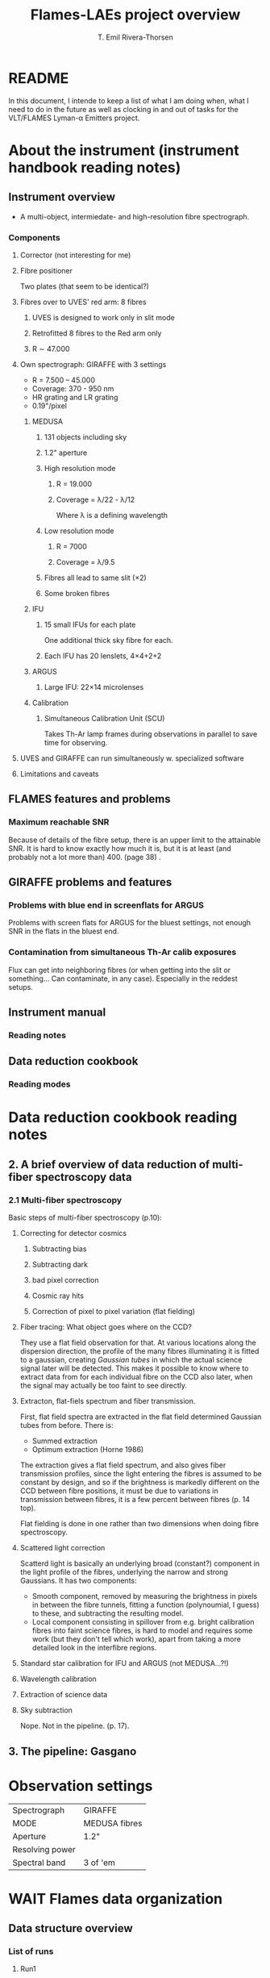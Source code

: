 #+title: Flames-LAEs project overview
#+author: T. Emil Rivera-Thorsen 
:preamble:
#+COLUMNS: %25ITEM %5TODO %10TAGS
:end:

* README
In this document, I intende to keep a list of what I am doing when,
what I need to do in the future as well as clocking in and out of
tasks for the VLT/FLAMES Lyman-\alpha Emitters project.

* About the instrument (instrument handbook reading notes)
:LOGBOOK:
CLOCK: [2021-08-19 Thu 10:01]--[2021-08-19 Thu 12:30] =>  2:29
:END:
** Instrument overview
- A multi-object, intermiedate- and high-resolution fibre
  spectrograph.
*** Components
**** Corrector (not interesting for me)
**** Fibre positioner
Two plates (that seem to be identical?)
**** Fibres over to UVES' red arm: 8 fibres
***** UVES is designed to work only in slit mode
***** Retrofitted 8 fibres to the Red arm only
***** R \sim 47.000

**** Own spectrograph: GIRAFFE with 3 settings
- R = 7.500 -- 45.000
- Coverage: 370 - 950 nm
- HR grating and LR grating
- 0.19"/pixel
***** MEDUSA
****** 131 objects including sky
****** 1.2" aperture
****** High resolution mode
******* R = 19.000
******* Coverage = \lambda/22 - \lambda/12
Where \lambda is a defining wavelength
****** Low resolution mode
******* R = 7000
******* Coverage = \lambda/9.5
****** Fibres all lead to same slit (\times2)
****** Some broken fibres
***** IFU
****** 15 small IFUs for each plate
One additional thick sky fibre for each.
****** Each IFU has 20 lenslets, 4\times4+2+2
***** ARGUS
****** Large IFU: 22\times14 microlenses

***** Calibration 
****** Simultaneous Calibration Unit (SCU)
Takes Th-Ar lamp frames during observations in parallel to save time
for observing. 
**** UVES and GIRAFFE can run simultaneously w. specialized software

**** Limitations and caveats

** FLAMES features and problems
*** Maximum reachable SNR
Because of details of the fibre setup, there is an upper limit to the
attainable SNR. It is hard to know exactly how much it is, but it is
at least (and probably not a lot more than) 400. (page 38) .

** GIRAFFE problems and features

*** Problems with blue end in screenflats for ARGUS
Problems with screen flats for ARGUS  for the bluest settings, not
enough SNR in the flats in the bluest end.

*** Contamination from simultaneous Th-Ar calib exposures
Flux can get into neighboring fibres (or when getting into the slit or
something... Can contaminate, in any case). Especially in the reddest
setups. 

** Instrument manual
*** Reading notes
** Data reduction cookbook
*** Reading modes
* Data reduction cookbook reading notes
** 2. A brief overview of data reduction of multi-fiber spectroscopy data
*** 2.1 Multi-fiber spectroscopy
Basic steps of multi-fiber spectroscopy (p.10):

**** Correcting for detector cosmics
***** Subtracting bias
***** Subtracting dark
***** bad pixel correction
***** Cosmic ray hits
***** Correction of pixel to pixel variation (flat fielding)

**** Fiber tracing: What object goes where on the CCD?
They use a flat field observation for that. At various locations along
the dispersion direction, the profile of the many fibres illuminating
it is fitted to a gaussian, creating /Gaussian tubes/ in which the
actual science signal later will be detected.  This makes it possible
to know where to extract data from for each individual fibre on the
CCD also later, when the signal may actually be too faint to see
directly. 

**** Extracton, flat-fiels spectrum and fiber transmission.
First, flat field spectra are extracted in the flat field determined
Gaussian tubes from before.  There is:

- Summed extraction
- Optimum extraction (Horne 1986)

The extraction gives a flat field spectrum, and also gives fiber
transmission profiles, since the light entering the fibres is assumed
to be constant by design, and so if the brightness is markedly
different on the CCD between fibre positions, it must be due to
variations in transmission between fibres, it is a few percent between
fibres (p. 14 top).

Flat fielding is done in one rather than two dimensions when doing
fibre spectroscopy.

**** Scattered light correction
Scatterd light is basically an underlying broad (constant?) component
in the light profile of the fibres, underlying the narrow and strong
Gaussians. It has two components:

- Smooth component, removed by measuring the brightness in pixels in
  between the fibre tunnels, fitting a function (polynoumial, I guess)
  to these, and subtracting the resulting model.
- Local component consisting in spillover from e.g. bright calibration
  fibres into faint science fibres, is hard to model and requires some
  work (but they don't tell which work), apart from taking a more
  detailed look in the interfibre regions.

**** Standard star calibration for IFU and ARGUS (not MEDUSA...?!)
**** Wavelength calibration
**** Extraction of science data
**** Sky subtraction
Nope. Not in the pipeline. (p. 17).
#+attr_org: :width 700px
[[file:org-download/2021-08-21_03-21-48_screenshot.png]]

** 3. The pipeline: Gasgano

* Observation settings

| Spectrograph    | GIRAFFE       |
| MODE            | MEDUSA fibres |
| Aperture        | 1.2"          |
| Resolving power |               |
| Spectral band   | 3 of 'em      |

* WAIT Flames data organization
:LOGBOOK:
- State "WAIT"       from "PROG"       [2021-09-01 Wed 16:58]
- State "PROG"       from "TODO"       [2021-09-01 Wed 16:57]
CLOCK: [2021-08-23 Mon 12:00]--[2021-08-23 Mon 12:01] =>  0:01
:END:
** Data structure overview
:LOGBOOK:
CLOCK: [2021-08-16 Mon 11:49]--[2021-08-16 Mon 12:10] =>  0:21
:END:
*** List of runs
**** Run1
**** Run2
**** Run3
* Information on targets
** Redshifts 
*** LEGO targets are all z\sim3.15

- cite:nilsson2007

* DONE Run Astroscrappy                                                :scrappy:
:LOGBOOK:
- State "DONE"       from "PROG"       [2021-09-22 Wed 13:35]
- State "PROG"       from "TODO"       [2021-09-21 Tue 21:09]
:END:
** Imports and setup
*** Imports
#+BEGIN_SRC jupyter-python :session scrappy :results silent
  %pylab
  
  from subprocess import getoutput
  
  from astropy.io import fits
  from astropy.table import Table
  from astropy.visualization import simple_norm
  
  import astroscrappy as scrap
#+END_SRC

*** Setup
First and foremost: Find the science frames given the run ID

**** Set run ID

#+BEGIN_SRC jupyter-python :session scrappy :results silent :dir ~/Arbejde/AAB-LyaFLAMES/
  runID = '106.219R.001'
#+END_SRC

**** Find list of files

#+BEGIN_SRC jupyter-python :session scrappy
  def find_science_frames(runID):
      framepath = f"Data/Runs/{runID}/"
      command = f"dfits {framepath}*.fits | fitsort dpr.catg | grep -i science"
      filestr = getoutput(command)
      framelist = [t.split()[0] for t in filestr.split("\n")]
      return framelist
  
  science_frames = find_science_frames(runID)
  [[sf] for sf in science_frames]
#+END_SRC

#+RESULTS[809e63cbd96b82a3be49a466dc970350738c76ab]:
| Data/Runs/106.219R.001/GIRAF.2021-01-17T01:26:09.801.fits |
| Data/Runs/106.219R.001/GIRAF.2021-01-17T01:49:47.838.fits |
| Data/Runs/106.219R.001/GIRAF.2021-01-17T02:18:19.127.fits |
| Data/Runs/106.219R.001/GIRAF.2021-01-17T02:41:57.334.fits |

** Run ~astroscrappy~

#+BEGIN_SRC jupyter-python :session scrappy :cache nil
  def run_astroscrappy(inframe, cmap="cubehelix", verbose=False):
      # sfile = fits.open(inpath)
      sframe = inframe  # sfile[0].data
      # shead = sfile[0].header
      bframe = fits.getdata(f"./Data/Runs/{runID}/pipe_products/bad_pixel_map.fits")
      norm = simple_norm(sframe, stretch='sqrt', min_cut=median(sframe), max_cut=400)
      scrapframe, cleanframe = scrap.detect_cosmics(
          sframe,
          inmask=bframe,
          sigclip=2,
          sigfrac=0.3,
          objlim=2,
          psffwhm=3,
          verbose=verbose,
      )
      fig, axes = subplots(1, 4, sharex=True, sharey=True, dpi=200)
      axes[0].imshow(sframe, norm=norm, cmap=cmap)
      axes[1].imshow(cleanframe, norm=norm, cmap=cmap)
      axes[2].imshow(scrapframe, cmap=cmap)
      axes[3].imshow(bframe, cmap=cmap)
      return scrapframe, cleanframe
  
  def scrappy_single_frame(inpath, cmap="viridis", verbose=False):
      infile = fits.open(inpath, mode='update')
      if "ORIG" in [h.name for h in infile]:
          itsthere = True
          print("ORIG was there!")
          inframe = infile["ORIG"].data
      else:
          print("ORIG was NOT there!")
          inframe = infile["PRIMARY"].data
          infile.append(fits.PrimaryHDU())
          infile[-1].name = "ORIG"
          infile[-1].data = inframe
      mframe, cframe = run_astroscrappy(inframe, cmap=cmap, verbose=verbose)
      print(type(cframe), "cframe type")
      infile['PRIMARY'].data = cframe.astype(inframe.dtype)
      infile.writeto(inpath, overwrite=True)
      return infile
  
  ifl = scrappy_single_frame(science_frames[0], verbose=True)
#+END_SRC

#+RESULTS[24345549b2325848c74c08c8f73d5286969a493d]:
#+begin_example
  ORIG was NOT there!
  Starting 4 L.A.Cosmic iterations
  Iteration 1:
  9517 cosmic pixels this iteration
  Iteration 2:
  342 cosmic pixels this iteration
  Iteration 3:
  6 cosmic pixels this iteration
  Iteration 4:
  0 cosmic pixels this iteration
  <class 'numpy.ndarray'> cframe type
#+end_example

:scrappyimg:
#+attr_org: :width 900px
[[file:Figures/Scrappy_out_check.png]]
:end:

** Run scrappy on all frames in the list:
#+BEGIN_SRC jupyter-python :session scrappy :cache nil
  infiles = []
  for sf in science_frames:
      ifl = scrappy_single_frame(
          sf, cmap="viridis")
      infiles.append(ifl)
#+END_SRC

#+RESULTS:
#+begin_example
  ORIG was NOT there!
  ORIG was there!
  <astropy.io.fits.hdu.image.ImageHDU object at 0x7f1c32c37710>
  Filename: Data/Runs/106.219R.001/GIRAF.2021-01-17T01:49:47.838.fits
  No.    Name      Ver    Type      Cards   Dimensions   Format
    0  PRIMARY       1 PrimaryHDU     504   (2148, 4096)   uint16   
    1  OzPoz_table    1 BinTableHDU     98   135R x 16C   [30A, 1D, 1D, 1D, 1D, 1D, 1D, 20A, 1I, 1B, 1D, 1A, 1E, 1E, 1E, 256A]   
    2  FLAMES FIBRE Table    1 BinTableHDU     51   1252R x 20C   [16A, 4A, 4A, 4A, 16A, 4A, 16A, 4A, 4A, 4A, 4A, 4A, 4A, 4A, 4A, 4A, 4A, 4A, 4A, 4A]   
  ORIG was there!
  <astropy.io.fits.hdu.image.ImageHDU object at 0x7f1c335632d0>
  Filename: Data/Runs/106.219R.001/GIRAF.2021-01-17T02:18:19.127.fits
  No.    Name      Ver    Type      Cards   Dimensions   Format
    0  PRIMARY       1 PrimaryHDU     504   (2148, 4096)   uint16   
    1  OzPoz_table    1 BinTableHDU     98   135R x 16C   [30A, 1D, 1D, 1D, 1D, 1D, 1D, 20A, 1I, 1B, 1D, 1A, 1E, 1E, 1E, 256A]   
    2  FLAMES FIBRE Table    1 BinTableHDU     51   1252R x 20C   [16A, 4A, 4A, 4A, 16A, 4A, 16A, 4A, 4A, 4A, 4A, 4A, 4A, 4A, 4A, 4A, 4A, 4A, 4A, 4A]   
  ORIG was there!
  <astropy.io.fits.hdu.image.ImageHDU object at 0x7f1c366d13d0>
  Filename: Data/Runs/106.219R.001/GIRAF.2021-01-17T02:41:57.334.fits
  No.    Name      Ver    Type      Cards   Dimensions   Format
    0  PRIMARY       1 PrimaryHDU     504   (2148, 4096)   uint16   
    1  OzPoz_table    1 BinTableHDU     98   135R x 16C   [30A, 1D, 1D, 1D, 1D, 1D, 1D, 20A, 1I, 1B, 1D, 1A, 1E, 1E, 1E, 256A]   
    2  FLAMES FIBRE Table    1 BinTableHDU     51   1252R x 20C   [16A, 4A, 4A, 4A, 16A, 4A, 16A, 4A, 4A, 4A, 4A, 4A, 4A, 4A, 4A, 4A, 4A, 4A, 4A, 4A]   
#+end_example

* DONE Run pipeline                                                   :pipeline:
:LOGBOOK:
- State "DONE"       from "PROG"       [2021-09-23 Thu 15:25]
- State "PROG"       from "WAIT"       [2021-09-10 Fri 09:50]
- State "WAIT"       from "NEXT"       [2021-09-07 Tue 21:04] \\
  Awaiting reply from the ESO helpdesk.
- State "NEXT"       from              [2021-09-03 Fri 13:36]
:END:
** Imports and setup
*** Imports
This is not a very python-y session...

#+BEGIN_SRC jupyter-python :session pipeline :results silent
  %pylab
  
  import os
  import glob
  import shutil
  import subprocess
  import pandas as pd
  from astropy.table import Table
  from astropy.io import fits
  import astropy.units as u
#+END_SRC

*** Global variables
**** Set the run name
#+name: runID
#+BEGIN_SRC python :results silent
  return "106.219R.001"
#+END_SRC

**** Get all OB IDs in the given run
#+name: OBs
#+BEGIN_SRC python :dir /home/trive/Arbejde/AAB-LyaFLAMES/ :var runID=runID :results value silent
  import subprocess
  command = "dfits Data/Runs/{}/*.fits | fitsort DPR.TYPE DPR.TECH PRO.CATG OBS.NAME OBS.PROG.ID | grep OBJECT".format(runID)
  ll = subprocess.getoutput(command).split("\n")
  OBs = {l.split()[-2] for l in ll}
  return OBs
#+END_SRC

#+RESULTS: OBs
| GOODSS_F3_2 | GOODSS_F3_3 |

**** GIRAFFE pipeline static calibration files
#+BEGIN_SRC jupyter-python :session pipeline :results raw
  staticdir = "/home/trive/Software/ESO/install/calib/giraf-2.16.8/"
  staticthing = subprocess.getoutput("dfits {}*.fits | fitsort PRO.CATG".format(staticdir))
  staticcalib = {s.split()[-1]: staticdir+s.split()[0] for s in staticthing.split("\n")}
  slitgeo = {n: "slit_geometry_medusa{}.fits".format(n) for n in [1, 2]}
#+END_SRC

#+RESULTS[0a35f5fbc3b62f24fa3db3168d3be1ae2983b4dd]:

** DONE Make master bias
:LOGBOOK:
- State "DONE"       from              [2021-09-10 Fri 14:35]
:END:
*** Make ~.sof~ 's

#+BEGIN_SRC jupyter-python :session pipeline :cache nil :var runID=runID OBs=OBs
  def make_bias_sof(runID):
      dfits = "dfits Data/Runs/{}/*.fits".format(runID)
      sorts = "fitsort DPR.TYPE OBS.NAME"
      grep1 = "grep -i BIAS"
      filename = "Data/Runs/{}/1_makebias.sof".format(runID)
      commandstring = " | ".join([dfits, sorts, grep1])
      dfits = subprocess.getoutput(commandstring)
      dfits = dfits.strip().split('\n')[:-1]
      with open(filename, "w") as outfile:
          for r in dfits:
              outline = "\t".join(r.split()[:2])+"\n"
              outfile.write(outline)
  
  make_bias_sof(runID)
#+END_SRC

#+RESULTS:

*** Run esorex recipe
#+header: :shebang #! /bin/bash -i :dir ~/Arbejde/AAB-LyaFLAMES/
#+begin_src bash :results output :var RUN=runID
  DIRPATH="./Data/Runs/$RUN/pipe_products/$OB/"
  echo $DIRPATH
  [ ! -d $DIRPATH ] && mkdir $DIRPATH && echo "Created dir" || echo "It was alredy there!"
  esorex --output-dir=$DIRPATH gimasterbias --bpm-create=true ./Data/Runs/$RUN/1_makebias.sof
#+end_src

#+RESULTS:
#+begin_example
./Data/Runs/106.219R.001/pipe_products//
It was alredy there!

     ,***** ESO Recipe Execution Tool, version 3.13.5  *****

[ INFO  ] gimasterbias: Creating master bias from 4 bias frames ...
[ INFO  ] gimasterbias: Combination method is Average
[ INFO  ] gimasterbias: Averaging 4 images

[ INFO  ] gimasterbias: Writing master bias image ...
[ INFO  ] gimasterbias: Creating bad pixel map from master bias frame ...
[ INFO  ] gimasterbias: Using local median +/- 0.8832 [ADU] as valid pixel value range
[ INFO  ] gimasterbias: Computing QC1 parameters ...
[ INFO  ] gimasterbias: Processing product frame 'master_bias.fits' (MASTER_BIAS)
[ INFO  ] esorex: Calculating product checksums
[ INFO  ] esorex: Created product /home/trive/Arbejde/AAB-LyaFLAMES/Data/Runs/106.219R.001/pipe_products//master_bias.fits
[ INFO  ] esorex: Created product /home/trive/Arbejde/AAB-LyaFLAMES/Data/Runs/106.219R.001/pipe_products//bad_pixel_map.fits
[ INFO  ] esorex: 2 products created
[ INFO  ] esorex: Recipe operation(s) took           3.42 seconds to complete.
[ INFO  ] esorex: Total size of 4 raw input frames  =    71.17 MB

[ INFO  ] esorex: => processing rate of    20.84 MB/sec 

#+end_example

** WONTDO Make master dark
:LOGBOOK:
- State "WONTDO"     from              [2021-09-07 Tue 20:39] \\
  Not necessary for observations carried out after May 15th, 2008, when
  the old CCD /Bruce/, was replaced by the new CCD, /Carrera/. See manual p. 39.
:END:
*** WONTDO Make ~.sof~ 's
Uh ok these data don't have DARK frames.
:LOGBOOK:
- State "WONTDO"     from "WAIT"       [2021-09-07 Tue 20:39]
- State "WAIT"       from              [2021-09-04 Sat 01:22]
:END:

#+BEGIN_SRC jupyter-python :session pipeline :cache nil :var runID=runID OBs=OBs
  def make_dark_sof(runID):
      dfits = "dfits Data/Runs/{}/*.fits".format(runID)
      sorts = "fitsort DPR.TYPE OBS.NAME"
      grep1 = "grep -i DARK"
      filename = "Data/Runs/{}/2_makedark.sof".format(runID)
      commandstring = " | ".join([dfits, sorts, grep1])
      dfits = subprocess.getoutput(commandstring)
      dfits = dfits.strip().split('\n')[:-1]
      with open(filename, "w") as outfile:
          for r in dfits:
              outline = "\t".join(r.split()[:2])+"\n"
              outfile.write(outline)
  
  make_dark_sof(runID)
#+END_SRC

#+RESULTS:

** DONE Make master flats
:LOGBOOK:
- State "DONE"       from "NEXT"       [2021-09-10 Fri 13:52]
- State "NEXT"       from              [2021-09-07 Tue 21:04]
:END:
*** Make ~.sof~ 's

#+BEGIN_SRC jupyter-python :session pipeline :results drawer :cache nil :var runID=runID OBs=OBs 
  def make_flat_sof(runID):
      dfits = "dfits Data/Runs/{}/*.fits".format(runID)
      sorts = "fitsort DPR.TYPE PRO.CATG OBS.NAME"
      grep1 = "grep -i FLAT"
      filename = "Data/Runs/{}/3_makeflat.sof".format(runID)
      commandstring = " | ".join([dfits, sorts, grep1])
  
      platenocomm = " | ".join([dfits, sorts+" INS.OBSPLATE", "grep OzPoz"])
      platenlist = subprocess.getoutput(platenocomm)
      plateno = unique([int(r.split()[-1]) for r in platenlist.split("\n")])[0]
  
  
      dfits1 = subprocess.getoutput(commandstring)
      dfits1 = dfits1.strip().split('\n')#[:-1]
  
      comst5 = " | ".join([dfits, sorts, "grep SLIT_GEOMETRY_SETUP"])
      sligeo = subprocess.getoutput(comst5)
      sligem = "/home/trive/Software/ESO/install/calib/giraf-2.16.8/slit_geometry_medusa{}.fits".format(plateno)
  
      comst5 = " | ".join([dfits, sorts, "grep SLIT_GEOMETRY_SETUP"])
      sligeo = subprocess.getoutput(comst5)
  
      comst6 = " | ".join([dfits, sorts, "grep GRATING_DATA"])
      gratda = subprocess.getoutput(comst6)
  
      with open(filename, "w") as outfile:
          for r in dfits1:
              outline = r.split()[0]+"\tFIBER_FLAT\n"
              outfile.write(outline)
          outfile.write("\t".join([sligeo.split()[0], sligeo.split()[1]])+"\n")
          outfile.write(sligem+"\t"+"SLIT_GEOMETRY_MASTER"+"\n")
          outfile.write("\t".join([gratda.split()[0], gratda.split()[1]])+"\n")
          outfile.write("Data/Runs/{}/pipe_products/master_bias.fits\tMASTER_BIAS\n".format(runID))
          outfile.write("Data/Runs/{}/pipe_products/bad_pixel_map.fits\tBAD_PIXEL_MAP\n".format(runID))
      return plateno
  
  xx = make_flat_sof(runID)
#+END_SRC

#+RESULTS:
:results:
:end:

*** Run esorex recipe
#+header: :shebang #! /bin/bash :dir ~/Arbejde/AAB-LyaFLAMES/
#+begin_src bash :results output :var RUN=runID
  DIRPATH="./Data/Runs/$RUN/pipe_products/$OB"
  echo $DIRPATH
  [ ! -d $DIRPATH ] && mkdir $DIRPATH && echo "Created dir" || echo "It was alredy there!"
  esorex --output-dir=$DIRPATH gimasterflat --fiber-nspec=134 --extr-method=OPTIMAL ./Data/Runs/$RUN/3_makeflat.sof
#+end_src

#+RESULTS:
#+begin_example
./Data/Runs/106.219R.001/pipe_products/
It was alredy there!

     ,***** ESO Recipe Execution Tool, version 3.13.5  *****

[ INFO  ] gimasterflat: No master dark present in frame set.
[ INFO  ] gimasterflat: No master localization (centroid position) present in frame set.
[ INFO  ] gimasterflat: No master localization (spectrum width) present in frame set.
[ INFO  ] gimasterflat: No master localization (PSF parameters) present in frame set.
[ INFO  ] gimasterflat: No scattered light model present in frame set.
[ INFO  ] gimasterflat: No wavelength solution present in frame set.
[ INFO  ] gimasterflat: Averaging flat field frames ...
[ INFO  ] gimasterflat: Updating stacked flat field image properties ...
[ INFO  ] gimasterflat: Using bias area(s) '5:40:0:4095' for bias computation
[ INFO  ] gimasterflat: Bias correction will be done.
[ INFO  ] gimasterflat: Using bias model 'PLANE (FITTED)' ...
[ INFO  ] gimasterflat: Bias Areas: specified are 147456 points in 2148x4096 image
[ INFO  ] gimasterflat: Bias Areas: Using 5:40:0:4095; [147456 pixels]
[ INFO  ] gimasterflat: Sigma Clipping : Start
[ INFO  ] gimasterflat: Sigma Clipping : bias plane[0]: 248.065 + 0.00392947 * x + -0.000253573 * y, sigma = 1.2341, ratio = 1, accepted = 147456

[ INFO  ] gimasterflat: Sigma Clipping : bias plane[1]: 248.198 + 0.00411388 * x + -0.000302315 * y, sigma = 1.1572, ratio = 0.9842, accepted = 145121

[ INFO  ] gimasterflat: Sigma Clipping : bias plane[2]: 248.26 + 0.00440178 * x + -0.000327378 * y, sigma = 1.1287, ratio = 0.976, accepted = 143913

[ INFO  ] gimasterflat: Sigma Clipping : bias plane[3]: 248.305 + 0.00376874 * x + -0.000338002 * y, sigma = 1.1148, ratio = 0.9717, accepted = 143290

[ INFO  ] gimasterflat: Sigma Clipping : bias plane[4]: 248.306 + 0.00369181 * x + -0.000337706 * y, sigma = 1.1128, ratio = 0.9711, accepted = 143191

[ INFO  ] gimasterflat: Sigma Clipping : End
[ INFO  ] gimasterflat: Sigma Clipping Results (5/143174, sigma = 1.11275)
[ INFO  ] gimasterflat: Using bias method 'PROFILE'
[ INFO  ] gimasterflat: Bias Areas: Found 147456 points in 2148x4096 image
[ INFO  ] gimasterflat: Resulting biaslimits : 5:40:0:4095;
[ INFO  ] gimasterflat: Writing master flat field image ...
[ INFO  ] gimasterflat: Recipe Step: Fiber setup
[ INFO  ] gimasterflat: Building fiber setup for frame 'Data/Runs/106.219R.001/GIRAF.2021-01-17T10:42:58.877.fits'.
[ INFO  ] gimasterflat: Simultaneous calibration lamps are on.
[ INFO  ] gimasterflat: Fiber setup taken from flat field frame 'Data/Runs/106.219R.001/GIRAF.2021-01-17T10:42:58.877.fits'.
[ INFO  ] gimasterflat: Setting number of fibers (ESO PRO SLIT NFIBRES) to 133
[ INFO  ] gimasterflat: Bias sigma value: 2.23 e-
[ INFO  ] gimasterflat: Noise multiplier: 7
[ INFO  ] gimasterflat: Configuring equilizing filter width from instrument mode
[ INFO  ] gimasterflat: Setting equilizing filter to 16 [pxl] for slit configuration `Medusa2'
[ INFO  ] gimasterflat: Using raw spectra for localization
[ INFO  ] gimasterflat: Generating mask (133 spectra expected) ...
[ INFO  ] gimasterflat: 133 spectra detected in 4096 wavelength bins
[ INFO  ] gimasterflat: Computing spectrum positions and widths in pixel range [0,4095]
[ INFO  ] gimasterflat: Using barycenter for localization
[ INFO  ] gimasterflat: 133 spectrum positions fitted
[ INFO  ] gimasterflat: 2D fit (order 3x3) of mask width
[ INFO  ] gimasterflat: Mask was computed using 4096 of 4096 wavelength bins
[ INFO  ] gimasterflat: Average # of pixels per spectra: 4.329e+04
[ INFO  ] gimasterflat: Average # of in-borders pixels per spectra: 3.475e+04
[ INFO  ] gimasterflat: Average lost pixels per spectra: 0.02657
[ INFO  ] gimasterflat: Average lost pixels at upper border: 1.056
[ INFO  ] gimasterflat: Average lost pixels at lower border: -1.029
[ INFO  ] gimasterflat: Average spectrum width: 10.57 +/- 0.2288, (min, max) = (10.32, 11.12)
[ INFO  ] gimasterflat: Writing fiber localization ...
[WARNING] gimasterflat: Missing dark value property (ESO PRO DARK VALUE) will be set to 0.00!
[ INFO  ] gimasterflat: Fitting fiber profiles ...
[ INFO  ] gimasterflat: Fitting PSF profile parameters ...
[ INFO  ] gimasterflat: Writing fiber traces ...
[ INFO  ] gimasterflat: Extracting spectra ...
[ INFO  ] gimasterflat: Computing relative fiber transmission ...
[ INFO  ] gimasterflat: Performing Rebinning of spectra, stepsize=0.0200 [nm], resulting image size=2896, using x residuals : No
[ INFO  ] gimasterflat: Rebinning method    : linear
[ INFO  ] gimasterflat: Scaling method      : linear, wavelength [nm]: min,max,range = 449.900, 507.800, 57.900
[ INFO  ] gimasterflat: Wavelength range    : Common
[ INFO  ] gimasterflat: Writing extracted spectra ...
[ INFO  ] gimasterflat: Computing QC1 parameters ...
[ INFO  ] gimasterflat: Processing product frame 'master_fiber_flat.fits' (MASTER_FIBER_FLAT)
[ INFO  ] gimasterflat: Processing product frame 'ff_loccentroid.fits' (FF_LOCCENTROID)
[ INFO  ] gimasterflat: Processing product frame 'ff_locwidth.fits' (FF_LOCWIDTH)
[ INFO  ] gimasterflat: Processing product frame 'ff_extspectra.fits' (FF_EXTSPECTRA)
[ INFO  ] esorex: Calculating product checksums
[WARNING] esorex: Product final output path file already exists and will be overwritten (/home/trive/Arbejde/AAB-LyaFLAMES/Data/Runs/106.219R.001/pipe_products/master_fiber_flat.fits)
[ INFO  ] esorex: Created product /home/trive/Arbejde/AAB-LyaFLAMES/Data/Runs/106.219R.001/pipe_products/master_fiber_flat.fits
[WARNING] esorex: Product final output path file already exists and will be overwritten (/home/trive/Arbejde/AAB-LyaFLAMES/Data/Runs/106.219R.001/pipe_products/ff_loccentroid.fits)
[ INFO  ] esorex: Created product /home/trive/Arbejde/AAB-LyaFLAMES/Data/Runs/106.219R.001/pipe_products/ff_loccentroid.fits
[WARNING] esorex: Product final output path file already exists and will be overwritten (/home/trive/Arbejde/AAB-LyaFLAMES/Data/Runs/106.219R.001/pipe_products/ff_locwidth.fits)
[ INFO  ] esorex: Created product /home/trive/Arbejde/AAB-LyaFLAMES/Data/Runs/106.219R.001/pipe_products/ff_locwidth.fits
[WARNING] esorex: Product final output path file already exists and will be overwritten (/home/trive/Arbejde/AAB-LyaFLAMES/Data/Runs/106.219R.001/pipe_products/ff_locfit.fits)
[ INFO  ] esorex: Created product /home/trive/Arbejde/AAB-LyaFLAMES/Data/Runs/106.219R.001/pipe_products/ff_locfit.fits
[WARNING] esorex: Product final output path file already exists and will be overwritten (/home/trive/Arbejde/AAB-LyaFLAMES/Data/Runs/106.219R.001/pipe_products/ff_psfcentroid.fits)
[ INFO  ] esorex: Created product /home/trive/Arbejde/AAB-LyaFLAMES/Data/Runs/106.219R.001/pipe_products/ff_psfcentroid.fits
[WARNING] esorex: Product final output path file already exists and will be overwritten (/home/trive/Arbejde/AAB-LyaFLAMES/Data/Runs/106.219R.001/pipe_products/ff_psfwidth.fits)
[ INFO  ] esorex: Created product /home/trive/Arbejde/AAB-LyaFLAMES/Data/Runs/106.219R.001/pipe_products/ff_psfwidth.fits
[WARNING] esorex: Product final output path file already exists and will be overwritten (/home/trive/Arbejde/AAB-LyaFLAMES/Data/Runs/106.219R.001/pipe_products/ff_psffit.fits)
[ INFO  ] esorex: Created product /home/trive/Arbejde/AAB-LyaFLAMES/Data/Runs/106.219R.001/pipe_products/ff_psffit.fits
[WARNING] esorex: Product final output path file already exists and will be overwritten (/home/trive/Arbejde/AAB-LyaFLAMES/Data/Runs/106.219R.001/pipe_products/fiber_profile.fits)
[ INFO  ] esorex: Created product /home/trive/Arbejde/AAB-LyaFLAMES/Data/Runs/106.219R.001/pipe_products/fiber_profile.fits
[WARNING] esorex: Product final output path file already exists and will be overwritten (/home/trive/Arbejde/AAB-LyaFLAMES/Data/Runs/106.219R.001/pipe_products/ff_extspectra.fits)
[ INFO  ] esorex: Created product /home/trive/Arbejde/AAB-LyaFLAMES/Data/Runs/106.219R.001/pipe_products/ff_extspectra.fits
[WARNING] esorex: Product final output path file already exists and will be overwritten (/home/trive/Arbejde/AAB-LyaFLAMES/Data/Runs/106.219R.001/pipe_products/ff_exterrors.fits)
[ INFO  ] esorex: Created product /home/trive/Arbejde/AAB-LyaFLAMES/Data/Runs/106.219R.001/pipe_products/ff_exterrors.fits
[WARNING] esorex: Product final output path file already exists and will be overwritten (/home/trive/Arbejde/AAB-LyaFLAMES/Data/Runs/106.219R.001/pipe_products/ff_extpixels.fits)
[ INFO  ] esorex: Created product /home/trive/Arbejde/AAB-LyaFLAMES/Data/Runs/106.219R.001/pipe_products/ff_extpixels.fits
[WARNING] esorex: Product final output path file already exists and will be overwritten (/home/trive/Arbejde/AAB-LyaFLAMES/Data/Runs/106.219R.001/pipe_products/ff_exttraces.fits)
[ INFO  ] esorex: Created product /home/trive/Arbejde/AAB-LyaFLAMES/Data/Runs/106.219R.001/pipe_products/ff_exttraces.fits
[ INFO  ] esorex: 12 products created
[ INFO  ] esorex: Recipe operation(s) took           29.9 seconds to complete.
[ INFO  ] esorex: Total size of 3 raw input frames  =    53.46 MB

[ INFO  ] esorex: => processing rate of     1.79 MB/sec 

#+end_example

** DONE Wave calibration!
:LOGBOOK:
- State "DONE"       from "NEXT"       [2021-09-10 Fri 13:59]
- State "NEXT"       from              [2021-09-10 Fri 13:52]
:END:
*** Make ~.sof~ 's

#+BEGIN_SRC jupyter-python :session pipeline :results drawer :cache nil :var runID=runID OBs=OBs 
    def make_waca_sof(runID):
        dfits = "dfits Data/Runs/{}/*.fits".format(runID)
        sorts = "fitsort DPR.TYPE PRO.CATG OBS.NAME"
        grep1 = "grep -i WAVE"
        filename = "Data/Runs/{}/4_wavecal.sof".format(runID)
        commandstring = " | ".join([dfits, sorts, grep1])
        dfits1 = subprocess.getoutput(commandstring)
        dfits1 = dfits1.strip().split('\n')#[:-1]
        pdir = f'Data/Runs/{runID}/pipe_products/' 
        FFdict = {
            "FF_LOCCENTROID": pdir+"ff_loccentroid.fits",
            "FF_PSFCENTROID": pdir+"ff_psfcentroid.fits",
            "FF_LOCWIDTH": pdir+"ff_locwidth.fits",
            "FF_PSFWIDTH": pdir+"ff_psfwidth.fits"
        }
  
        comst3 = " | ".join([dfits, sorts, "grep LINE_CATALOG"])
        lincat = subprocess.getoutput(comst3)
  
        # comst4 = " | ".join([dfits, sorts, "grep DISPERSION_SOLUTION"])
        # dissol = subprocess.getoutput(comst4)
  
        comst5 = " | ".join([dfits, sorts, "grep SLIT_GEOMETRY_SETUP"])
        sligeo = subprocess.getoutput(comst5)
  
        comst6 = " | ".join([dfits, sorts, "grep GRATING_DATA"])
        gratda = subprocess.getoutput(comst6)
  
        with open(filename, "w") as outfile:
            for r in dfits1:
                outline = r.split()[0]+"\tARC_SPECTRUM\n"
                outfile.write(outline)
            outfile.write("Data/Runs/{}/pipe_products/master_bias.fits\tMASTER_BIAS\n".format(runID))
            for r in FFdict.keys():
                outline = FFdict[r] + "\t" + r + "\n"
                outfile.write(outline)
            # outfile.write("\t".join([dissol.split()[0], dissol.split()[1]])+"\n")
            outfile.write("\t".join([sligeo.split()[0], sligeo.split()[1]])+"\n")
            outfile.write("\t".join([gratda.split()[0], gratda.split()[1]])+"\n")
            outfile.write("\t".join([lincat.split()[0], lincat.split()[1]])+"\n")
            outfile.write("Data/Runs/{}/pipe_products/bad_pixel_map.fits\tBAD_PIXEL_MAP\n".format(runID))
        return
  
    xx = make_waca_sof(runID)
#+END_SRC

#+RESULTS:
:results:
:end:
:end:
:end:

*** Run esorex recipe
#+header: :shebang #! /bin/bash -i :dir ~/Arbejde/AAB-LyaFLAMES/
#+begin_src bash :results output :var RUN=runID
  DIRPATH="./Data/Runs/$RUN/pipe_products/$OB"
  echo $DIRPATH
  [ ! -d $DIRPATH ] && mkdir $DIRPATH && echo "Created dir" || echo "It was alredy there!"
  esorex --output-dir=$DIRPATH giwavecalibration  ./Data/Runs/$RUN/4_wavecal.sof
#+end_src

#+RESULTS:
#+begin_example
./Data/Runs/106.219R.001/pipe_products/
It was alredy there!

     ,***** ESO Recipe Execution Tool, version 3.13.5  *****

[ INFO  ] giwavecalibration: Recipe Step : Initialization
[ INFO  ] giwavecalibration: No PSF profile parameters present in frame set.
[ INFO  ] giwavecalibration: No scattered light model present in frame set.
[ INFO  ] giwavecalibration: No wavelength solution present in frame set.
[ INFO  ] giwavecalibration: No slit geometry mask present in frame set.
[ INFO  ] giwavecalibration: Recipe Step : Bias Removal
[ INFO  ] giwavecalibration: Using bias area(s) '5:40:0:4095' for bias computation
[ INFO  ] giwavecalibration: Bias correction will be done.
[ INFO  ] giwavecalibration: Using bias model 'PLANE (FITTED)' ...
[ INFO  ] giwavecalibration: Bias Areas: specified are 147456 points in 2148x4096 image
[ INFO  ] giwavecalibration: Bias Areas: Using 5:40:0:4095; [147456 pixels]
[ INFO  ] giwavecalibration: Sigma Clipping : Start
[ INFO  ] giwavecalibration: Sigma Clipping : bias plane[0]: 241.388 + -0.000198832 * x + 0.000315608 * y, sigma = 1.7318, ratio = 1, accepted = 147456

[ INFO  ] giwavecalibration: Sigma Clipping : bias plane[1]: 241.416 + -0.000307277 * x + 0.000309214 * y, sigma = 1.639, ratio = 0.9848, accepted = 145214

[ INFO  ] giwavecalibration: Sigma Clipping : bias plane[2]: 241.398 + -0.000319569 * x + 0.000317707 * y, sigma = 1.6193, ratio = 0.9806, accepted = 144595

[ INFO  ] giwavecalibration: Sigma Clipping : bias plane[3]: 241.394 + -0.000288724 * x + 0.000318733 * y, sigma = 1.6137, ratio = 0.9793, accepted = 144409

[ INFO  ] giwavecalibration: Sigma Clipping : bias plane[4]: 241.392 + -0.000269642 * x + 0.000318919 * y, sigma = 1.6123, ratio = 0.979, accepted = 144360

[ INFO  ] giwavecalibration: Sigma Clipping : End
[ INFO  ] giwavecalibration: Sigma Clipping Results (5/144352, sigma = 1.61227)
[ INFO  ] giwavecalibration: Using bias method 'PROFILE'
[ INFO  ] giwavecalibration: Bias Areas: Found 147456 points in 2148x4096 image
[ INFO  ] giwavecalibration: Resulting biaslimits : 5:40:0:4095;
[ INFO  ] giwavecalibration: Recipe Step : Fiber Setup
[ INFO  ] giwavecalibration: Building fiber setup for frame 'Data/Runs/106.219R.001/GIRAF.2021-01-17T10:48:36.132.fits'.
[ INFO  ] giwavecalibration: Simultaneous calibration lamps are on.
[ INFO  ] giwavecalibration: Fiber reference setup taken from localization frame 'Data/Runs/106.219R.001/pipe_products/ff_psfcentroid.fits'.
[ INFO  ] giwavecalibration: Recipe Step : Spectrum Extraction
[WARNING] giwavecalibration: Missing dark value property (ESO PRO DARK VALUE), will be set to 0.!
[ INFO  ] giwavecalibration: Writing extracted spectra ...
[ INFO  ] giwavecalibration: Recipe Step : Wavelength Calibration
[ INFO  ] giwavecalibration: Computing line positions on the CCD using model `xoptmod2'
[ INFO  ] giwavecalibration: 80 lines have been selected from the line list.
[ INFO  ] giwavecalibration: Current search window width: 10 pxl
[ INFO  ] giwavecalibration: Applying crowding criterium to line list.
[ INFO  ] giwavecalibration: 63 lines used for fit. 17 of 80 lines rejected due to crowding and line quality.
[ INFO  ] giwavecalibration: Fitting 63 line profiles for 133 spectra using line model `psfexp'
[ INFO  ] giwavecalibration: Total number of lines to fit: 8379  (133 x 63)
[ INFO  ] giwavecalibration: Number of good lines: 147. 8232 of 8379 lines rejected due to line profile fit.
[ INFO  ] giwavecalibration: Fit of the line profile PSF width variation.
[ INFO  ] giwavecalibration: Chebyshev polynomial order is (2, 2).
[ INFO  ] giwavecalibration: Sigma clipping: iterations = 10, level = 1.2500, fraction = 0.9000
[ INFO  ] giwavecalibration: Number of good lines: 146. 1 of 147 lines rejected due to line profile PSF width fit.
[ INFO  ] giwavecalibration: Optical model fit setup: iterations = 50, tests = 7, delta = 0.0001
[ INFO  ] giwavecalibration: Optical model parameters:
[ INFO  ] giwavecalibration: Initial: focal length = 956.908146, camera magnification = 0.370107, grating angle = 0.608586643, slit x-shift = -85.602982444, slit y-shift = -0.464796101, slit rotation = -0.000133277
[ INFO  ] giwavecalibration:  Fitted: focal length = 956.908146, camera magnification = 0.370107, grating angle = 0.608586643, slit x-shift = -85.525935103, slit y-shift = -8.800660226, slit rotation = -0.000280787
[ INFO  ] giwavecalibration:   Sigma: focal length = 0.000000, camera magnification = 0.000000, grating angle = 0.000000000, slit x-shift = 0.000314235, slit y-shift = 0.021706461, slit rotation = 0.000000356
[ INFO  ] giwavecalibration:  Status: focal length = frozen, camera magnification = frozen, grating angle = frozen, slit x-shift = free, slit y-shift = free, slit rotation = free
[ INFO  ] giwavecalibration: Optical model fit statistics: iterations = 16, DoF = 143, Chi-square = 6.80272e+06, Chi-square/DoF = 47571.4, R-square = 0.958963
[ INFO  ] giwavecalibration: Re-computing line positions with updated optical model
[ INFO  ] giwavecalibration: Average RMS [pxl] of line positions using 146 of 8379 lines: 1.8158
[ INFO  ] giwavecalibration: Fit of the wavelength solution coefficients using 146 lines
[ INFO  ] giwavecalibration: Chebyshev polynomial order is (6, 4).
[ INFO  ] giwavecalibration: Sigma clipping: iterations = 10, level = 150.0000, fraction = 0.9000
[ INFO  ] giwavecalibration: Number of good lines: 146. 0 of 146 lines rejected due to wavelength solution coefficients fit.
[ INFO  ] giwavecalibration: Average RMS [pxl] of line positions using 146 of 8379 lines: 0.0846
[ INFO  ] giwavecalibration: Current search window width: 10 pxl
[ INFO  ] giwavecalibration: Applying crowding criterium to line list.
[ INFO  ] giwavecalibration: 63 lines used for fit. 17 of 80 lines rejected due to crowding and line quality.
[ INFO  ] giwavecalibration: Fitting 63 line profiles for 133 spectra using line model `psfexp'
[ INFO  ] giwavecalibration: Total number of lines to fit: 8379  (133 x 63)
[ INFO  ] giwavecalibration: Number of good lines: 272. 8107 of 8379 lines rejected due to line profile fit.
[ INFO  ] giwavecalibration: Fit of the line profile PSF width variation.
[ INFO  ] giwavecalibration: Chebyshev polynomial order is (2, 2).
[ INFO  ] giwavecalibration: Sigma clipping: iterations = 10, level = 1.2500, fraction = 0.9000
[ INFO  ] giwavecalibration: Number of good lines: 270. 2 of 272 lines rejected due to line profile PSF width fit.
[ INFO  ] giwavecalibration: Optical model fit setup: iterations = 50, tests = 7, delta = 0.0001
[ INFO  ] giwavecalibration: Optical model parameters:
[ INFO  ] giwavecalibration: Initial: focal length = 956.908146, camera magnification = 0.370107, grating angle = 0.608586643, slit x-shift = -85.525935103, slit y-shift = -8.800660226, slit rotation = -0.000280787
[ INFO  ] giwavecalibration:  Fitted: focal length = 956.908146, camera magnification = 0.370107, grating angle = 0.608586643, slit x-shift = -85.153575437, slit y-shift = -23.385235542, slit rotation = -0.000533181
[ INFO  ] giwavecalibration:   Sigma: focal length = 0.000000, camera magnification = 0.000000, grating angle = 0.000000000, slit x-shift = 0.000328402, slit y-shift = 0.009027866, slit rotation = 0.000000148
[ INFO  ] giwavecalibration:  Status: focal length = frozen, camera magnification = frozen, grating angle = frozen, slit x-shift = free, slit y-shift = free, slit rotation = free
[ INFO  ] giwavecalibration: Optical model fit statistics: iterations = 24, DoF = 267, Chi-square = 1.03516e+07, Chi-square/DoF = 38770, R-square = 0.972258
[ INFO  ] giwavecalibration: Re-computing line positions with updated optical model
[ INFO  ] giwavecalibration: Average RMS [pxl] of line positions using 270 of 8379 lines: 1.3413
[ INFO  ] giwavecalibration: Fit of the wavelength solution coefficients using 270 lines
[ INFO  ] giwavecalibration: Chebyshev polynomial order is (6, 4).
[ INFO  ] giwavecalibration: Sigma clipping: iterations = 10, level = 150.0000, fraction = 0.9000
[ INFO  ] giwavecalibration: Number of good lines: 270. 0 of 270 lines rejected due to wavelength solution coefficients fit.
[ INFO  ] giwavecalibration: Average RMS [pxl] of line positions using 270 of 8379 lines: 0.0958
[ INFO  ] giwavecalibration: Current search window width: 10 pxl
[ INFO  ] giwavecalibration: Applying crowding criterium to line list.
[ INFO  ] giwavecalibration: 63 lines used for fit. 17 of 80 lines rejected due to crowding and line quality.
[ INFO  ] giwavecalibration: Fitting 63 line profiles for 133 spectra using line model `psfexp'
[ INFO  ] giwavecalibration: Total number of lines to fit: 8379  (133 x 63)
[ INFO  ] giwavecalibration: Number of good lines: 1531. 6848 of 8379 lines rejected due to line profile fit.
[ INFO  ] giwavecalibration: Fit of the line profile PSF width variation.
[ INFO  ] giwavecalibration: Chebyshev polynomial order is (2, 2).
[ INFO  ] giwavecalibration: Sigma clipping: iterations = 10, level = 1.2500, fraction = 0.9000
[ INFO  ] giwavecalibration: Number of good lines: 1439. 92 of 1531 lines rejected due to line profile PSF width fit.
[ INFO  ] giwavecalibration: Optical model fit setup: iterations = 50, tests = 7, delta = 0.0001
[ INFO  ] giwavecalibration: Optical model parameters:
[ INFO  ] giwavecalibration: Initial: focal length = 956.908146, camera magnification = 0.370107, grating angle = 0.608586643, slit x-shift = -85.153575437, slit y-shift = -23.385235542, slit rotation = -0.000533181
[ INFO  ] giwavecalibration:  Fitted: focal length = 956.908146, camera magnification = 0.370107, grating angle = 0.608586643, slit x-shift = -85.061904136, slit y-shift = -23.382693715, slit rotation = -0.000519378
[ INFO  ] giwavecalibration:   Sigma: focal length = 0.000000, camera magnification = 0.000000, grating angle = 0.000000000, slit x-shift = 0.000073473, slit y-shift = 0.002137038, slit rotation = 0.000000034
[ INFO  ] giwavecalibration:  Status: focal length = frozen, camera magnification = frozen, grating angle = frozen, slit x-shift = free, slit y-shift = free, slit rotation = free
[ INFO  ] giwavecalibration: Optical model fit statistics: iterations = 12, DoF = 1436, Chi-square = 5.52803e+07, Chi-square/DoF = 38496.1, R-square = 0.966725
[ INFO  ] giwavecalibration: Re-computing line positions with updated optical model
[ INFO  ] giwavecalibration: Average RMS [pxl] of line positions using 1439 of 8379 lines: 1.6684
[ INFO  ] giwavecalibration: Fit of the wavelength solution coefficients using 1439 lines
[ INFO  ] giwavecalibration: Chebyshev polynomial order is (6, 4).
[ INFO  ] giwavecalibration: Sigma clipping: iterations = 10, level = 150.0000, fraction = 0.9000
[ INFO  ] giwavecalibration: Number of good lines: 1397. 42 of 1439 lines rejected due to wavelength solution coefficients fit.
[ INFO  ] giwavecalibration: Average RMS [pxl] of line positions using 1397 of 8379 lines: 0.1526
[ INFO  ] giwavecalibration: Current search window width: 10 pxl
[ INFO  ] giwavecalibration: Applying crowding criterium to line list.
[ INFO  ] giwavecalibration: 63 lines used for fit. 17 of 80 lines rejected due to crowding and line quality.
[ INFO  ] giwavecalibration: Fitting 63 line profiles for 133 spectra using line model `psfexp'
[ INFO  ] giwavecalibration: Total number of lines to fit: 8379  (133 x 63)
[ INFO  ] giwavecalibration: Number of good lines: 3233. 5146 of 8379 lines rejected due to line profile fit.
[ INFO  ] giwavecalibration: Fit of the line profile PSF width variation.
[ INFO  ] giwavecalibration: Chebyshev polynomial order is (2, 2).
[ INFO  ] giwavecalibration: Sigma clipping: iterations = 10, level = 1.2500, fraction = 0.9000
[ INFO  ] giwavecalibration: Number of good lines: 3160. 73 of 3233 lines rejected due to line profile PSF width fit.
[ INFO  ] giwavecalibration: Optical model fit setup: iterations = 50, tests = 7, delta = 0.0001
[ INFO  ] giwavecalibration: Optical model parameters:
[ INFO  ] giwavecalibration: Initial: focal length = 956.908146, camera magnification = 0.370107, grating angle = 0.608586643, slit x-shift = -85.061904136, slit y-shift = -23.382693715, slit rotation = -0.000519378
[ INFO  ] giwavecalibration:  Fitted: focal length = 956.908146, camera magnification = 0.370107, grating angle = 0.608586643, slit x-shift = -85.026199184, slit y-shift = -21.905025386, slit rotation = -0.000474487
[ INFO  ] giwavecalibration:   Sigma: focal length = 0.000000, camera magnification = 0.000000, grating angle = 0.000000000, slit x-shift = 0.000054891, slit y-shift = 0.001733090, slit rotation = 0.000000027
[ INFO  ] giwavecalibration:  Status: focal length = frozen, camera magnification = frozen, grating angle = frozen, slit x-shift = free, slit y-shift = free, slit rotation = free
[ INFO  ] giwavecalibration: Optical model fit statistics: iterations = 15, DoF = 3157, Chi-square = 1.34602e+08, Chi-square/DoF = 42636, R-square = 0.969784
[ INFO  ] giwavecalibration: Re-computing line positions with updated optical model
[ INFO  ] giwavecalibration: Average RMS [pxl] of line positions using 3160 of 8379 lines: 1.0686
[ INFO  ] giwavecalibration: Fit of the wavelength solution coefficients using 3160 lines
[ INFO  ] giwavecalibration: Chebyshev polynomial order is (6, 4).
[ INFO  ] giwavecalibration: Sigma clipping: iterations = 10, level = 150.0000, fraction = 0.9000
[ INFO  ] giwavecalibration: Number of good lines: 3160. 0 of 3160 lines rejected due to wavelength solution coefficients fit.
[ INFO  ] giwavecalibration: Average RMS [pxl] of line positions using 3160 of 8379 lines: 0.1414
[ INFO  ] giwavecalibration: Current search window width: 10 pxl
[ INFO  ] giwavecalibration: Applying crowding criterium to line list.
[ INFO  ] giwavecalibration: 63 lines used for fit. 17 of 80 lines rejected due to crowding and line quality.
[ INFO  ] giwavecalibration: Fitting 63 line profiles for 133 spectra using line model `psfexp'
[ INFO  ] giwavecalibration: Total number of lines to fit: 8379  (133 x 63)
[ INFO  ] giwavecalibration: Number of good lines: 7873. 506 of 8379 lines rejected due to line profile fit.
[ INFO  ] giwavecalibration: Fit of the line profile PSF width variation.
[ INFO  ] giwavecalibration: Chebyshev polynomial order is (2, 2).
[ INFO  ] giwavecalibration: Sigma clipping: iterations = 10, level = 1.2500, fraction = 0.9000
[ INFO  ] giwavecalibration: Number of good lines: 7656. 217 of 7873 lines rejected due to line profile PSF width fit.
[ INFO  ] giwavecalibration: Optical model fit setup: iterations = 50, tests = 7, delta = 0.0001
[ INFO  ] giwavecalibration: Optical model parameters:
[ INFO  ] giwavecalibration: Initial: focal length = 956.908146, camera magnification = 0.370107, grating angle = 0.608586643, slit x-shift = -85.026199184, slit y-shift = -21.905025386, slit rotation = -0.000474487
[ INFO  ] giwavecalibration:  Fitted: focal length = 956.908146, camera magnification = 0.370107, grating angle = 0.608586643, slit x-shift = -85.132635935, slit y-shift = -16.745637240, slit rotation = -0.000381307
[ INFO  ] giwavecalibration:   Sigma: focal length = 0.000000, camera magnification = 0.000000, grating angle = 0.000000000, slit x-shift = 0.000042967, slit y-shift = 0.001762837, slit rotation = 0.000000028
[ INFO  ] giwavecalibration:  Status: focal length = frozen, camera magnification = frozen, grating angle = frozen, slit x-shift = free, slit y-shift = free, slit rotation = free
[ INFO  ] giwavecalibration: Optical model fit statistics: iterations = 17, DoF = 7653, Chi-square = 1.87413e+08, Chi-square/DoF = 24488.8, R-square = 0.977221
[ INFO  ] giwavecalibration: Re-computing line positions with updated optical model
[ INFO  ] giwavecalibration: Average RMS [pxl] of line positions using 7656 of 8379 lines: 0.9454
[ INFO  ] giwavecalibration: Fit of the wavelength solution coefficients using 7656 lines
[ INFO  ] giwavecalibration: Chebyshev polynomial order is (6, 4).
[ INFO  ] giwavecalibration: Sigma clipping: iterations = 10, level = 150.0000, fraction = 0.9000
[ INFO  ] giwavecalibration: Number of good lines: 7655. 1 of 7656 lines rejected due to wavelength solution coefficients fit.
[ INFO  ] giwavecalibration: Average RMS [pxl] of line positions using 7655 of 8379 lines: 0.1587
[ INFO  ] giwavecalibration: Recipe Step : Spectrum Rebinning
[ INFO  ] giwavecalibration: Performing Rebinning of spectra, stepsize=0.0200 [nm], resulting image size=2896, using x residuals : Yes
[ INFO  ] giwavecalibration: Rebinning method    : linear
[ INFO  ] giwavecalibration: Scaling method      : linear, wavelength [nm]: min,max,range = 449.900, 507.800, 57.900
[ INFO  ] giwavecalibration: Wavelength range    : Setup
[ INFO  ] giwavecalibration: Computing QC1 parameters ...
[ INFO  ] giwavecalibration: Processing reference frame 'Data/Runs/106.219R.001/GIRAF.2021-01-17T10:48:36.132.fits' (ARC_SPECTRUM)
[ INFO  ] giwavecalibration: Processing product frame 'dispersion_solution.fits' (DISPERSION_SOLUTION)
[ INFO  ] giwavecalibration: Processing product frame 'arc_rbnspectra.fits' (ARC_RBNSPECTRA)
[ INFO  ] giwavecalibration: Processing product frame 'line_data.fits' (LINE_DATA)
[ INFO  ] esorex: Calculating product checksums
[WARNING] esorex: Product final output path file already exists and will be overwritten (/home/trive/Arbejde/AAB-LyaFLAMES/Data/Runs/106.219R.001/pipe_products/arc_extspectra.fits)
[ INFO  ] esorex: Created product /home/trive/Arbejde/AAB-LyaFLAMES/Data/Runs/106.219R.001/pipe_products/arc_extspectra.fits
[WARNING] esorex: Product final output path file already exists and will be overwritten (/home/trive/Arbejde/AAB-LyaFLAMES/Data/Runs/106.219R.001/pipe_products/arc_exterrors.fits)
[ INFO  ] esorex: Created product /home/trive/Arbejde/AAB-LyaFLAMES/Data/Runs/106.219R.001/pipe_products/arc_exterrors.fits
[WARNING] esorex: Product final output path file already exists and will be overwritten (/home/trive/Arbejde/AAB-LyaFLAMES/Data/Runs/106.219R.001/pipe_products/arc_extpixels.fits)
[ INFO  ] esorex: Created product /home/trive/Arbejde/AAB-LyaFLAMES/Data/Runs/106.219R.001/pipe_products/arc_extpixels.fits
[WARNING] esorex: Product final output path file already exists and will be overwritten (/home/trive/Arbejde/AAB-LyaFLAMES/Data/Runs/106.219R.001/pipe_products/arc_exttraces.fits)
[ INFO  ] esorex: Created product /home/trive/Arbejde/AAB-LyaFLAMES/Data/Runs/106.219R.001/pipe_products/arc_exttraces.fits
[WARNING] esorex: Product final output path file already exists and will be overwritten (/home/trive/Arbejde/AAB-LyaFLAMES/Data/Runs/106.219R.001/pipe_products/dispersion_solution.fits)
[ INFO  ] esorex: Created product /home/trive/Arbejde/AAB-LyaFLAMES/Data/Runs/106.219R.001/pipe_products/dispersion_solution.fits
[WARNING] esorex: Product final output path file already exists and will be overwritten (/home/trive/Arbejde/AAB-LyaFLAMES/Data/Runs/106.219R.001/pipe_products/line_data.fits)
[ INFO  ] esorex: Created product /home/trive/Arbejde/AAB-LyaFLAMES/Data/Runs/106.219R.001/pipe_products/line_data.fits
[WARNING] esorex: Product final output path file already exists and will be overwritten (/home/trive/Arbejde/AAB-LyaFLAMES/Data/Runs/106.219R.001/pipe_products/arc_rbnspectra.fits)
[ INFO  ] esorex: Created product /home/trive/Arbejde/AAB-LyaFLAMES/Data/Runs/106.219R.001/pipe_products/arc_rbnspectra.fits
[WARNING] esorex: Product final output path file already exists and will be overwritten (/home/trive/Arbejde/AAB-LyaFLAMES/Data/Runs/106.219R.001/pipe_products/arc_rbnerrors.fits)
[ INFO  ] esorex: Created product /home/trive/Arbejde/AAB-LyaFLAMES/Data/Runs/106.219R.001/pipe_products/arc_rbnerrors.fits
[ INFO  ] esorex: 8 products created
[ INFO  ] esorex: Recipe operation(s) took           10.1 seconds to complete.
[ INFO  ] esorex: Size of single raw input frame  =    17.82 MB

[ INFO  ] esorex: => processing rate of     1.76 MB/sec 

#+end_example

*** Wavecal QC
#+BEGIN_SRC jupyter-python :session pipeline :cache nil
  linedata = fits.open("./Data/Runs/106.219R.001/pipe_products/line_data.fits")
  linewls = linedata["LINES"].data
  lineflags = linedata["LINE_FLAGS"].data
  lineamps = linedata["Amplitude"].data
  filldata = linedata["Center"].data
  fig, ax = subplots(1, 1, dpi=200)
  # flags = ax.matshow((filldata), cmap='cubehelix')
  fibers = arange(133)
  for l in arange(63):
      plot(fibers, filldata[l, :], 'k-', zorder=1)
  fibers2d = atleast_2d(fibers).repeat(63, axis=0)
  wls = scatter(fibers2d, filldata, c=linewls.reshape(-1, 1).repeat(133, axis=1), cmap='rainbow', zorder=2)
  fig.colorbar(wls, orientation="vertical")
#+END_SRC

#+RESULTS[da22a7592deca49d21110f20a778ffb50b45b6d2]:
: <matplotlib.colorbar.Colorbar at 0x7f0c6fde9850>

** DONE SCIENCE!!!
:LOGBOOK:
- State "DONE"       from "NEXT"       [2021-09-23 Thu 14:41]
- State "NEXT"       from              [2021-09-10 Fri 13:59]
:END:
*** Make ~.sof~ 's

#+BEGIN_SRC jupyter-python :session pipeline :results drawer :cache nil :var runID=runID OBs=OBs 
  def make_science_sof(runID, OB="_all"):
      dfits = "dfits Data/Runs/{}/*.fits".format(runID)
      sorts = "fitsort DPR.TYPE DPR.CATG PRO.CATG OBS.NAME"
      grep1 = f"grep -i SCIENCE | grep -i {OB}"
      print(grep1)
      filename = f"Data/Runs/{runID}/6_science_{OB}.sof"
      commandstring = " | ".join([dfits, sorts, grep1])
      dfits1 = subprocess.getoutput(commandstring)
      dfits1 = dfits1.strip().split('\n')#[:-1]
      pdir = f'Data/Runs/{runID}/pipe_products/' 
      FFdict = {
          "FF_LOCCENTROID": pdir+"ff_loccentroid.fits",
          "FF_PSFCENTROID": pdir+"ff_psfcentroid.fits",
          "FF_LOCWIDTH": pdir+"ff_locwidth.fits",
          "FF_PSFWIDTH": pdir+"ff_psfwidth.fits",
          "FF_EXTSPECTRA": pdir+"ff_extspectra.fits",
          "FF_EXTERRORS": pdir+"ff_exterrors.fits",
      }
  
      platenocomm = " | ".join([dfits, sorts+" INS.OBSPLATE", "grep OzPoz"])
      platenlist = subprocess.getoutput(platenocomm)
      plateno = unique([int(r.split()[-1]) for r in platenlist.split("\n")])[0]
      comst5 = " | ".join([dfits, sorts, "grep SLIT_GEOMETRY_SETUP"])
      sligeo = subprocess.getoutput(comst5)
      # sligem = "/home/trive/Software/ESO/install/calib/giraf-2.16.8/slit_geometry_medusa{}.fits".format(plateno)
  
      comst6 = " | ".join([dfits, sorts, "grep GRATING_DATA"])
      gratda = subprocess.getoutput(comst6)
  
      comst3 = " | ".join([dfits, sorts, "grep LINE_MASK"])
      lima = subprocess.getoutput(comst3)
  
      with open(filename, "w") as outfile:
          for r in dfits1:
              outline = r.split()[0]+"\tSCIENCE\n"
              outfile.write(outline)
          outfile.write("Data/Runs/{}/pipe_products/bad_pixel_map.fits\tBAD_PIXEL_MAP\n".format(runID))
          outfile.write("Data/Runs/{}/pipe_products/master_bias.fits\tMASTER_BIAS\n".format(runID))
          outfile.write("Data/Runs/{}/pipe_products/fiber_profile.fits\tFIBER_PROFILE\n".format(runID))
          for r in FFdict.keys():
              outline = FFdict[r] + "\t" + r + "\n"
              outfile.write(outline)
          outfile.write("Data/Runs/{}/pipe_products/dispersion_solution.fits\tDISPERSION_SOLUTION\n".format(runID))
          # outfile.write(sligeo+"\t"+"SLIT_GEOMETRY_SETUP"+"\n")
          outfile.write("\t".join([sligeo.split()[0], sligeo.split()[1]])+"\n")
          outfile.write("\t".join([gratda.split()[0], gratda.split()[1]])+"\n")
          outfile.write("\t".join([lima.split()[0], lima.split()[1]])+"\n")
      return
  
  # xx = make_science_sof(runID)
  for OB in OBs:
      xx = make_science_sof(runID, OB=OB)
#+END_SRC

#+RESULTS:
:results:
: grep -i SCIENCE | grep -i GOODSS_F3_3
: grep -i SCIENCE | grep -i GOODSS_F3_2
:end:

*** DONE Run esorex recipe /with OPTIMAL extraction/
:LOGBOOK:
- State "DONE"       from "PROG"       [2021-09-23 Thu 14:41]
:END:
#+name: esorexbash
#+header: :shebang #! /bin/bash -i :dir ~/Arbejde/AAB-LyaFLAMES/
#+begin_src bash :results ouput org :var RUN=runID OBs=OBs
  for OB in ${OBs[@]}; do
    DIRPATH="./Data/Runs/$RUN/science_products/$OB"
    [ ! -d $DIRPATH ] && mkdir $DIRPATH && echo "Created dir" || echo "It was alredy there!"
    echo $DIRPATH
    esorex --output-dir=$DIRPATH giscience --generate-SDP-format=true --extr-method=OPTIMAL ./Data/Runs/$RUN/6_science_$OB.sof
  done
#+end_src

#+RESULTS: esorexbash
#+begin_src org
It was alredy there!
./Data/Runs/106.219R.001/science_products/GOODSS_F3_3

     ,***** ESO Recipe Execution Tool, version 3.13.5  *****

[ INFO  ] giscience: No master dark present in frame set.
[ INFO  ] giscience: No scattered light model present in frame set.
[ INFO  ] giscience: Averaging science frames ...
[ INFO  ] giscience: Updating stacked science image properties ...
[ INFO  ] giscience: Using bias area(s) '5:40:0:4095' for bias computation
[ INFO  ] giscience: Bias correction will be done.
[ INFO  ] giscience: Using bias model 'PLANE (FITTED)' ...
[ INFO  ] giscience: Bias Areas: specified are 147456 points in 2148x4096 image
[ INFO  ] giscience: Bias Areas: Using 5:40:0:4095; [147456 pixels]
[ INFO  ] giscience: Sigma Clipping : Start
[ INFO  ] giscience: Sigma Clipping : bias plane[0]: 240.248 + -0.000462972 * x + 0.000329434 * y, sigma = 1.2563, ratio = 1, accepted = 147456

[ INFO  ] giscience: Sigma Clipping : bias plane[1]: 240.261 + -0.000387862 * x + 0.000324993 * y, sigma = 1.2022, ratio = 0.9882, accepted = 145709

[ INFO  ] giscience: Sigma Clipping : bias plane[2]: 240.256 + -0.000383865 * x + 0.00032754 * y, sigma = 1.1876, ratio = 0.9838, accepted = 145072

[ INFO  ] giscience: Sigma Clipping : bias plane[3]: 240.253 + -0.000370452 * x + 0.00032878 * y, sigma = 1.1832, ratio = 0.9825, accepted = 144872

[ INFO  ] giscience: Sigma Clipping : bias plane[4]: 240.252 + -0.000349154 * x + 0.000329205 * y, sigma = 1.1818, ratio = 0.982, accepted = 144805

[ INFO  ] giscience: Sigma Clipping : End
[ INFO  ] giscience: Sigma Clipping Results (5/144780, sigma = 1.18176)
[ INFO  ] giscience: Using bias method 'PROFILE'
[ INFO  ] giscience: Bias Areas: Found 147456 points in 2148x4096 image
[ INFO  ] giscience: Resulting biaslimits : 5:40:0:4095;
[ INFO  ] giscience: Writing pre-processed science image ...
[ INFO  ] giscience: Building fiber setup for frame 'Data/Runs/106.219R.001/GIRAF.2021-01-17T02:18:19.127.fits'.
[WARNING] giscience: Data/Runs/106.219R.001/GIRAF.2021-01-17T02:18:19.127.fits: Properties (ESO INS LAMP4 ST, ESO INS LAMP5 ST) not found! Simultaneous calibration lamps assumed to be off!
[ INFO  ] giscience: Fiber reference setup taken from localization frame 'Data/Runs/106.219R.001/pipe_products/ff_psfcentroid.fits'.
[WARNING] giscience: Missing dark value property (ESO PRO DARK VALUE), will be set to 0.!
[ INFO  ] giscience: Applying flat field correction ...
[ INFO  ] giscience: Writing extracted spectra ...
[ INFO  ] giscience: Spectrum rebinning
[ INFO  ] giscience: Performing Rebinning of spectra, stepsize=0.0200 [nm], resulting image size=2896, using x residuals : Yes
[ INFO  ] giscience: Rebinning method    : linear
[ INFO  ] giscience: Scaling method      : linear, wavelength [nm]: min,max,range = 449.900, 507.800, 57.900
[ INFO  ] giscience: Wavelength range    : Setup
[ INFO  ] esorex: Calculating product checksums
[WARNING] esorex: Product final output path file already exists and will be overwritten (/home/trive/Arbejde/AAB-LyaFLAMES/Data/Runs/106.219R.001/science_products/GOODSS_F3_3/science_reduced.fits)
[ INFO  ] esorex: Created product /home/trive/Arbejde/AAB-LyaFLAMES/Data/Runs/106.219R.001/science_products/GOODSS_F3_3/science_reduced.fits
[WARNING] esorex: Product final output path file already exists and will be overwritten (/home/trive/Arbejde/AAB-LyaFLAMES/Data/Runs/106.219R.001/science_products/GOODSS_F3_3/science_extspectra.fits)
[ INFO  ] esorex: Created product /home/trive/Arbejde/AAB-LyaFLAMES/Data/Runs/106.219R.001/science_products/GOODSS_F3_3/science_extspectra.fits
[WARNING] esorex: Product final output path file already exists and will be overwritten (/home/trive/Arbejde/AAB-LyaFLAMES/Data/Runs/106.219R.001/science_products/GOODSS_F3_3/science_exterrors.fits)
[ INFO  ] esorex: Created product /home/trive/Arbejde/AAB-LyaFLAMES/Data/Runs/106.219R.001/science_products/GOODSS_F3_3/science_exterrors.fits
[WARNING] esorex: Product final output path file already exists and will be overwritten (/home/trive/Arbejde/AAB-LyaFLAMES/Data/Runs/106.219R.001/science_products/GOODSS_F3_3/science_exttraces.fits)
[ INFO  ] esorex: Created product /home/trive/Arbejde/AAB-LyaFLAMES/Data/Runs/106.219R.001/science_products/GOODSS_F3_3/science_exttraces.fits
[ INFO  ] esorex: Created product /home/trive/Arbejde/AAB-LyaFLAMES/Data/Runs/106.219R.001/science_products/GOODSS_F3_3/science_extmodel.fits
[WARNING] esorex: Product final output path file already exists and will be overwritten (/home/trive/Arbejde/AAB-LyaFLAMES/Data/Runs/106.219R.001/science_products/GOODSS_F3_3/science_rbnspectra.fits)
[ INFO  ] esorex: Created product /home/trive/Arbejde/AAB-LyaFLAMES/Data/Runs/106.219R.001/science_products/GOODSS_F3_3/science_rbnspectra.fits
[WARNING] esorex: Product final output path file already exists and will be overwritten (/home/trive/Arbejde/AAB-LyaFLAMES/Data/Runs/106.219R.001/science_products/GOODSS_F3_3/science_rbnerrors.fits)
[ INFO  ] esorex: Created product /home/trive/Arbejde/AAB-LyaFLAMES/Data/Runs/106.219R.001/science_products/GOODSS_F3_3/science_rbnerrors.fits
[WARNING] esorex: Product final output path file already exists and will be overwritten (/home/trive/Arbejde/AAB-LyaFLAMES/Data/Runs/106.219R.001/science_products/GOODSS_F3_3/science_ancillary.fits)
[ INFO  ] esorex: Created product /home/trive/Arbejde/AAB-LyaFLAMES/Data/Runs/106.219R.001/science_products/GOODSS_F3_3/science_ancillary.fits
[ INFO  ] esorex: Created product /home/trive/Arbejde/AAB-LyaFLAMES/Data/Runs/106.219R.001/science_products/GOODSS_F3_3/science_spectrum_001.fits
[ INFO  ] esorex: Created product /home/trive/Arbejde/AAB-LyaFLAMES/Data/Runs/106.219R.001/science_products/GOODSS_F3_3/science_spectrum_002.fits
[ INFO  ] esorex: Created product /home/trive/Arbejde/AAB-LyaFLAMES/Data/Runs/106.219R.001/science_products/GOODSS_F3_3/science_spectrum_003.fits
[ INFO  ] esorex: Created product /home/trive/Arbejde/AAB-LyaFLAMES/Data/Runs/106.219R.001/science_products/GOODSS_F3_3/science_spectrum_004.fits
[ INFO  ] esorex: Created product /home/trive/Arbejde/AAB-LyaFLAMES/Data/Runs/106.219R.001/science_products/GOODSS_F3_3/science_spectrum_005.fits
[ INFO  ] esorex: Created product /home/trive/Arbejde/AAB-LyaFLAMES/Data/Runs/106.219R.001/science_products/GOODSS_F3_3/science_spectrum_006.fits
[ INFO  ] esorex: Created product /home/trive/Arbejde/AAB-LyaFLAMES/Data/Runs/106.219R.001/science_products/GOODSS_F3_3/science_spectrum_007.fits
[ INFO  ] esorex: Created product /home/trive/Arbejde/AAB-LyaFLAMES/Data/Runs/106.219R.001/science_products/GOODSS_F3_3/science_spectrum_008.fits
[ INFO  ] esorex: Created product /home/trive/Arbejde/AAB-LyaFLAMES/Data/Runs/106.219R.001/science_products/GOODSS_F3_3/science_spectrum_009.fits
[ INFO  ] esorex: Created product /home/trive/Arbejde/AAB-LyaFLAMES/Data/Runs/106.219R.001/science_products/GOODSS_F3_3/science_spectrum_010.fits
[ INFO  ] esorex: Created product /home/trive/Arbejde/AAB-LyaFLAMES/Data/Runs/106.219R.001/science_products/GOODSS_F3_3/science_spectrum_011.fits
[ INFO  ] esorex: Created product /home/trive/Arbejde/AAB-LyaFLAMES/Data/Runs/106.219R.001/science_products/GOODSS_F3_3/science_spectrum_012.fits
[ INFO  ] esorex: Created product /home/trive/Arbejde/AAB-LyaFLAMES/Data/Runs/106.219R.001/science_products/GOODSS_F3_3/science_spectrum_013.fits
[ INFO  ] esorex: Created product /home/trive/Arbejde/AAB-LyaFLAMES/Data/Runs/106.219R.001/science_products/GOODSS_F3_3/science_spectrum_014.fits
[ INFO  ] esorex: Created product /home/trive/Arbejde/AAB-LyaFLAMES/Data/Runs/106.219R.001/science_products/GOODSS_F3_3/science_spectrum_015.fits
[ INFO  ] esorex: Created product /home/trive/Arbejde/AAB-LyaFLAMES/Data/Runs/106.219R.001/science_products/GOODSS_F3_3/science_spectrum_016.fits
[ INFO  ] esorex: Created product /home/trive/Arbejde/AAB-LyaFLAMES/Data/Runs/106.219R.001/science_products/GOODSS_F3_3/science_spectrum_017.fits
[ INFO  ] esorex: Created product /home/trive/Arbejde/AAB-LyaFLAMES/Data/Runs/106.219R.001/science_products/GOODSS_F3_3/science_spectrum_018.fits
[ INFO  ] esorex: Created product /home/trive/Arbejde/AAB-LyaFLAMES/Data/Runs/106.219R.001/science_products/GOODSS_F3_3/science_spectrum_019.fits
[ INFO  ] esorex: Created product /home/trive/Arbejde/AAB-LyaFLAMES/Data/Runs/106.219R.001/science_products/GOODSS_F3_3/science_spectrum_020.fits
[ INFO  ] esorex: Created product /home/trive/Arbejde/AAB-LyaFLAMES/Data/Runs/106.219R.001/science_products/GOODSS_F3_3/science_spectrum_021.fits
[ INFO  ] esorex: Created product /home/trive/Arbejde/AAB-LyaFLAMES/Data/Runs/106.219R.001/science_products/GOODSS_F3_3/science_spectrum_022.fits
[ INFO  ] esorex: Created product /home/trive/Arbejde/AAB-LyaFLAMES/Data/Runs/106.219R.001/science_products/GOODSS_F3_3/science_spectrum_023.fits
[ INFO  ] esorex: Created product /home/trive/Arbejde/AAB-LyaFLAMES/Data/Runs/106.219R.001/science_products/GOODSS_F3_3/science_spectrum_024.fits
[ INFO  ] esorex: Created product /home/trive/Arbejde/AAB-LyaFLAMES/Data/Runs/106.219R.001/science_products/GOODSS_F3_3/science_spectrum_025.fits
[ INFO  ] esorex: Created product /home/trive/Arbejde/AAB-LyaFLAMES/Data/Runs/106.219R.001/science_products/GOODSS_F3_3/science_spectrum_026.fits
[ INFO  ] esorex: Created product /home/trive/Arbejde/AAB-LyaFLAMES/Data/Runs/106.219R.001/science_products/GOODSS_F3_3/science_spectrum_027.fits
[ INFO  ] esorex: Created product /home/trive/Arbejde/AAB-LyaFLAMES/Data/Runs/106.219R.001/science_products/GOODSS_F3_3/science_spectrum_028.fits
[ INFO  ] esorex: Created product /home/trive/Arbejde/AAB-LyaFLAMES/Data/Runs/106.219R.001/science_products/GOODSS_F3_3/science_spectrum_029.fits
[ INFO  ] esorex: Created product /home/trive/Arbejde/AAB-LyaFLAMES/Data/Runs/106.219R.001/science_products/GOODSS_F3_3/science_spectrum_030.fits
[ INFO  ] esorex: Created product /home/trive/Arbejde/AAB-LyaFLAMES/Data/Runs/106.219R.001/science_products/GOODSS_F3_3/science_spectrum_031.fits
[ INFO  ] esorex: Created product /home/trive/Arbejde/AAB-LyaFLAMES/Data/Runs/106.219R.001/science_products/GOODSS_F3_3/science_spectrum_032.fits
[ INFO  ] esorex: Created product /home/trive/Arbejde/AAB-LyaFLAMES/Data/Runs/106.219R.001/science_products/GOODSS_F3_3/science_spectrum_033.fits
[ INFO  ] esorex: Created product /home/trive/Arbejde/AAB-LyaFLAMES/Data/Runs/106.219R.001/science_products/GOODSS_F3_3/science_spectrum_034.fits
[ INFO  ] esorex: Created product /home/trive/Arbejde/AAB-LyaFLAMES/Data/Runs/106.219R.001/science_products/GOODSS_F3_3/science_spectrum_035.fits
[ INFO  ] esorex: Created product /home/trive/Arbejde/AAB-LyaFLAMES/Data/Runs/106.219R.001/science_products/GOODSS_F3_3/science_spectrum_036.fits
[ INFO  ] esorex: Created product /home/trive/Arbejde/AAB-LyaFLAMES/Data/Runs/106.219R.001/science_products/GOODSS_F3_3/science_spectrum_037.fits
[ INFO  ] esorex: Created product /home/trive/Arbejde/AAB-LyaFLAMES/Data/Runs/106.219R.001/science_products/GOODSS_F3_3/science_spectrum_038.fits
[ INFO  ] esorex: Created product /home/trive/Arbejde/AAB-LyaFLAMES/Data/Runs/106.219R.001/science_products/GOODSS_F3_3/science_spectrum_039.fits
[ INFO  ] esorex: Created product /home/trive/Arbejde/AAB-LyaFLAMES/Data/Runs/106.219R.001/science_products/GOODSS_F3_3/science_spectrum_040.fits
[ INFO  ] esorex: Created product /home/trive/Arbejde/AAB-LyaFLAMES/Data/Runs/106.219R.001/science_products/GOODSS_F3_3/science_spectrum_041.fits
[ INFO  ] esorex: Created product /home/trive/Arbejde/AAB-LyaFLAMES/Data/Runs/106.219R.001/science_products/GOODSS_F3_3/science_spectrum_042.fits
[ INFO  ] esorex: Created product /home/trive/Arbejde/AAB-LyaFLAMES/Data/Runs/106.219R.001/science_products/GOODSS_F3_3/science_spectrum_043.fits
[ INFO  ] esorex: Created product /home/trive/Arbejde/AAB-LyaFLAMES/Data/Runs/106.219R.001/science_products/GOODSS_F3_3/science_spectrum_044.fits
[ INFO  ] esorex: Created product /home/trive/Arbejde/AAB-LyaFLAMES/Data/Runs/106.219R.001/science_products/GOODSS_F3_3/science_spectrum_045.fits
[ INFO  ] esorex: Created product /home/trive/Arbejde/AAB-LyaFLAMES/Data/Runs/106.219R.001/science_products/GOODSS_F3_3/science_spectrum_046.fits
[ INFO  ] esorex: Created product /home/trive/Arbejde/AAB-LyaFLAMES/Data/Runs/106.219R.001/science_products/GOODSS_F3_3/science_spectrum_047.fits
[ INFO  ] esorex: Created product /home/trive/Arbejde/AAB-LyaFLAMES/Data/Runs/106.219R.001/science_products/GOODSS_F3_3/science_spectrum_048.fits
[ INFO  ] esorex: Created product /home/trive/Arbejde/AAB-LyaFLAMES/Data/Runs/106.219R.001/science_products/GOODSS_F3_3/science_spectrum_049.fits
[ INFO  ] esorex: Created product /home/trive/Arbejde/AAB-LyaFLAMES/Data/Runs/106.219R.001/science_products/GOODSS_F3_3/science_spectrum_050.fits
[ INFO  ] esorex: Created product /home/trive/Arbejde/AAB-LyaFLAMES/Data/Runs/106.219R.001/science_products/GOODSS_F3_3/science_spectrum_051.fits
[ INFO  ] esorex: Created product /home/trive/Arbejde/AAB-LyaFLAMES/Data/Runs/106.219R.001/science_products/GOODSS_F3_3/science_spectrum_052.fits
[ INFO  ] esorex: Created product /home/trive/Arbejde/AAB-LyaFLAMES/Data/Runs/106.219R.001/science_products/GOODSS_F3_3/science_spectrum_053.fits
[ INFO  ] esorex: Created product /home/trive/Arbejde/AAB-LyaFLAMES/Data/Runs/106.219R.001/science_products/GOODSS_F3_3/science_spectrum_054.fits
[ INFO  ] esorex: Created product /home/trive/Arbejde/AAB-LyaFLAMES/Data/Runs/106.219R.001/science_products/GOODSS_F3_3/science_spectrum_055.fits
[ INFO  ] esorex: Created product /home/trive/Arbejde/AAB-LyaFLAMES/Data/Runs/106.219R.001/science_products/GOODSS_F3_3/science_spectrum_056.fits
[ INFO  ] esorex: Created product /home/trive/Arbejde/AAB-LyaFLAMES/Data/Runs/106.219R.001/science_products/GOODSS_F3_3/science_spectrum_057.fits
[ INFO  ] esorex: Created product /home/trive/Arbejde/AAB-LyaFLAMES/Data/Runs/106.219R.001/science_products/GOODSS_F3_3/science_spectrum_058.fits
[ INFO  ] esorex: Created product /home/trive/Arbejde/AAB-LyaFLAMES/Data/Runs/106.219R.001/science_products/GOODSS_F3_3/science_spectrum_059.fits
[ INFO  ] esorex: Created product /home/trive/Arbejde/AAB-LyaFLAMES/Data/Runs/106.219R.001/science_products/GOODSS_F3_3/science_spectrum_060.fits
[ INFO  ] esorex: Created product /home/trive/Arbejde/AAB-LyaFLAMES/Data/Runs/106.219R.001/science_products/GOODSS_F3_3/science_spectrum_061.fits
[ INFO  ] esorex: Created product /home/trive/Arbejde/AAB-LyaFLAMES/Data/Runs/106.219R.001/science_products/GOODSS_F3_3/science_spectrum_062.fits
[ INFO  ] esorex: Created product /home/trive/Arbejde/AAB-LyaFLAMES/Data/Runs/106.219R.001/science_products/GOODSS_F3_3/science_spectrum_063.fits
[ INFO  ] esorex: Created product /home/trive/Arbejde/AAB-LyaFLAMES/Data/Runs/106.219R.001/science_products/GOODSS_F3_3/science_spectrum_064.fits
[ INFO  ] esorex: Created product /home/trive/Arbejde/AAB-LyaFLAMES/Data/Runs/106.219R.001/science_products/GOODSS_F3_3/science_spectrum_065.fits
[ INFO  ] esorex: Created product /home/trive/Arbejde/AAB-LyaFLAMES/Data/Runs/106.219R.001/science_products/GOODSS_F3_3/science_spectrum_066.fits
[ INFO  ] esorex: Created product /home/trive/Arbejde/AAB-LyaFLAMES/Data/Runs/106.219R.001/science_products/GOODSS_F3_3/science_spectrum_067.fits
[ INFO  ] esorex: Created product /home/trive/Arbejde/AAB-LyaFLAMES/Data/Runs/106.219R.001/science_products/GOODSS_F3_3/science_spectrum_068.fits
[ INFO  ] esorex: Created product /home/trive/Arbejde/AAB-LyaFLAMES/Data/Runs/106.219R.001/science_products/GOODSS_F3_3/science_spectrum_069.fits
[ INFO  ] esorex: Created product /home/trive/Arbejde/AAB-LyaFLAMES/Data/Runs/106.219R.001/science_products/GOODSS_F3_3/science_spectrum_070.fits
[ INFO  ] esorex: Created product /home/trive/Arbejde/AAB-LyaFLAMES/Data/Runs/106.219R.001/science_products/GOODSS_F3_3/science_spectrum_071.fits
[ INFO  ] esorex: Created product /home/trive/Arbejde/AAB-LyaFLAMES/Data/Runs/106.219R.001/science_products/GOODSS_F3_3/science_spectrum_072.fits
[ INFO  ] esorex: Created product /home/trive/Arbejde/AAB-LyaFLAMES/Data/Runs/106.219R.001/science_products/GOODSS_F3_3/science_spectrum_073.fits
[ INFO  ] esorex: Created product /home/trive/Arbejde/AAB-LyaFLAMES/Data/Runs/106.219R.001/science_products/GOODSS_F3_3/science_spectrum_074.fits
[ INFO  ] esorex: Created product /home/trive/Arbejde/AAB-LyaFLAMES/Data/Runs/106.219R.001/science_products/GOODSS_F3_3/science_spectrum_075.fits
[ INFO  ] esorex: Created product /home/trive/Arbejde/AAB-LyaFLAMES/Data/Runs/106.219R.001/science_products/GOODSS_F3_3/science_spectrum_076.fits
[ INFO  ] esorex: Created product /home/trive/Arbejde/AAB-LyaFLAMES/Data/Runs/106.219R.001/science_products/GOODSS_F3_3/science_spectrum_077.fits
[ INFO  ] esorex: Created product /home/trive/Arbejde/AAB-LyaFLAMES/Data/Runs/106.219R.001/science_products/GOODSS_F3_3/science_spectrum_078.fits
[ INFO  ] esorex: Created product /home/trive/Arbejde/AAB-LyaFLAMES/Data/Runs/106.219R.001/science_products/GOODSS_F3_3/science_spectrum_079.fits
[ INFO  ] esorex: Created product /home/trive/Arbejde/AAB-LyaFLAMES/Data/Runs/106.219R.001/science_products/GOODSS_F3_3/science_spectrum_080.fits
[ INFO  ] esorex: Created product /home/trive/Arbejde/AAB-LyaFLAMES/Data/Runs/106.219R.001/science_products/GOODSS_F3_3/science_spectrum_081.fits
[ INFO  ] esorex: Created product /home/trive/Arbejde/AAB-LyaFLAMES/Data/Runs/106.219R.001/science_products/GOODSS_F3_3/science_spectrum_082.fits
[ INFO  ] esorex: Created product /home/trive/Arbejde/AAB-LyaFLAMES/Data/Runs/106.219R.001/science_products/GOODSS_F3_3/science_spectrum_083.fits
[ INFO  ] esorex: Created product /home/trive/Arbejde/AAB-LyaFLAMES/Data/Runs/106.219R.001/science_products/GOODSS_F3_3/science_spectrum_084.fits
[ INFO  ] esorex: Created product /home/trive/Arbejde/AAB-LyaFLAMES/Data/Runs/106.219R.001/science_products/GOODSS_F3_3/science_spectrum_085.fits
[ INFO  ] esorex: Created product /home/trive/Arbejde/AAB-LyaFLAMES/Data/Runs/106.219R.001/science_products/GOODSS_F3_3/science_spectrum_086.fits
[ INFO  ] esorex: Created product /home/trive/Arbejde/AAB-LyaFLAMES/Data/Runs/106.219R.001/science_products/GOODSS_F3_3/science_spectrum_087.fits
[ INFO  ] esorex: Created product /home/trive/Arbejde/AAB-LyaFLAMES/Data/Runs/106.219R.001/science_products/GOODSS_F3_3/science_spectrum_088.fits
[ INFO  ] esorex: Created product /home/trive/Arbejde/AAB-LyaFLAMES/Data/Runs/106.219R.001/science_products/GOODSS_F3_3/science_spectrum_089.fits
[ INFO  ] esorex: Created product /home/trive/Arbejde/AAB-LyaFLAMES/Data/Runs/106.219R.001/science_products/GOODSS_F3_3/science_spectrum_090.fits
[ INFO  ] esorex: Created product /home/trive/Arbejde/AAB-LyaFLAMES/Data/Runs/106.219R.001/science_products/GOODSS_F3_3/science_spectrum_091.fits
[ INFO  ] esorex: Created product /home/trive/Arbejde/AAB-LyaFLAMES/Data/Runs/106.219R.001/science_products/GOODSS_F3_3/science_spectrum_092.fits
[ INFO  ] esorex: Created product /home/trive/Arbejde/AAB-LyaFLAMES/Data/Runs/106.219R.001/science_products/GOODSS_F3_3/science_spectrum_093.fits
[ INFO  ] esorex: Created product /home/trive/Arbejde/AAB-LyaFLAMES/Data/Runs/106.219R.001/science_products/GOODSS_F3_3/science_spectrum_094.fits
[ INFO  ] esorex: Created product /home/trive/Arbejde/AAB-LyaFLAMES/Data/Runs/106.219R.001/science_products/GOODSS_F3_3/science_spectrum_095.fits
[ INFO  ] esorex: Created product /home/trive/Arbejde/AAB-LyaFLAMES/Data/Runs/106.219R.001/science_products/GOODSS_F3_3/science_spectrum_096.fits
[ INFO  ] esorex: Created product /home/trive/Arbejde/AAB-LyaFLAMES/Data/Runs/106.219R.001/science_products/GOODSS_F3_3/science_spectrum_097.fits
[ INFO  ] esorex: Created product /home/trive/Arbejde/AAB-LyaFLAMES/Data/Runs/106.219R.001/science_products/GOODSS_F3_3/science_spectrum_098.fits
[ INFO  ] esorex: Created product /home/trive/Arbejde/AAB-LyaFLAMES/Data/Runs/106.219R.001/science_products/GOODSS_F3_3/science_spectrum_099.fits
[ INFO  ] esorex: Created product /home/trive/Arbejde/AAB-LyaFLAMES/Data/Runs/106.219R.001/science_products/GOODSS_F3_3/science_spectrum_100.fits
[ INFO  ] esorex: Created product /home/trive/Arbejde/AAB-LyaFLAMES/Data/Runs/106.219R.001/science_products/GOODSS_F3_3/science_spectrum_101.fits
[ INFO  ] esorex: Created product /home/trive/Arbejde/AAB-LyaFLAMES/Data/Runs/106.219R.001/science_products/GOODSS_F3_3/science_spectrum_102.fits
[ INFO  ] esorex: Created product /home/trive/Arbejde/AAB-LyaFLAMES/Data/Runs/106.219R.001/science_products/GOODSS_F3_3/science_spectrum_103.fits
[ INFO  ] esorex: Created product /home/trive/Arbejde/AAB-LyaFLAMES/Data/Runs/106.219R.001/science_products/GOODSS_F3_3/science_spectrum_104.fits
[ INFO  ] esorex: Created product /home/trive/Arbejde/AAB-LyaFLAMES/Data/Runs/106.219R.001/science_products/GOODSS_F3_3/science_spectrum_105.fits
[ INFO  ] esorex: Created product /home/trive/Arbejde/AAB-LyaFLAMES/Data/Runs/106.219R.001/science_products/GOODSS_F3_3/science_spectrum_106.fits
[ INFO  ] esorex: Created product /home/trive/Arbejde/AAB-LyaFLAMES/Data/Runs/106.219R.001/science_products/GOODSS_F3_3/science_spectrum_107.fits
[ INFO  ] esorex: Created product /home/trive/Arbejde/AAB-LyaFLAMES/Data/Runs/106.219R.001/science_products/GOODSS_F3_3/science_spectrum_108.fits
[ INFO  ] esorex: Created product /home/trive/Arbejde/AAB-LyaFLAMES/Data/Runs/106.219R.001/science_products/GOODSS_F3_3/science_spectrum_109.fits
[ INFO  ] esorex: Created product /home/trive/Arbejde/AAB-LyaFLAMES/Data/Runs/106.219R.001/science_products/GOODSS_F3_3/science_spectrum_110.fits
[ INFO  ] esorex: Created product /home/trive/Arbejde/AAB-LyaFLAMES/Data/Runs/106.219R.001/science_products/GOODSS_F3_3/science_spectrum_111.fits
[ INFO  ] esorex: Created product /home/trive/Arbejde/AAB-LyaFLAMES/Data/Runs/106.219R.001/science_products/GOODSS_F3_3/science_spectrum_112.fits
[ INFO  ] esorex: 120 products created
[ INFO  ] esorex: Recipe operation(s) took           71.1 seconds to complete.
[ INFO  ] esorex: Total size of 2 raw input frames  =    70.90 MB

[ INFO  ] esorex: => processing rate of     1.00 MB/sec 

It was alredy there!
./Data/Runs/106.219R.001/science_products/GOODSS_F3_2

     ,***** ESO Recipe Execution Tool, version 3.13.5  *****

[ INFO  ] giscience: No master dark present in frame set.
[ INFO  ] giscience: No scattered light model present in frame set.
[ INFO  ] giscience: Averaging science frames ...
[ INFO  ] giscience: Updating stacked science image properties ...
[ INFO  ] giscience: Using bias area(s) '5:40:0:4095' for bias computation
[ INFO  ] giscience: Bias correction will be done.
[ INFO  ] giscience: Using bias model 'PLANE (FITTED)' ...
[ INFO  ] giscience: Bias Areas: specified are 147456 points in 2148x4096 image
[ INFO  ] giscience: Bias Areas: Using 5:40:0:4095; [147456 pixels]
[ INFO  ] giscience: Sigma Clipping : Start
[ INFO  ] giscience: Sigma Clipping : bias plane[0]: 240.185 + 0.000214542 * x + 0.000340789 * y, sigma = 1.2537, ratio = 1, accepted = 147456

[ INFO  ] giscience: Sigma Clipping : bias plane[1]: 240.197 + 9.09028e-05 * x + 0.000338194 * y, sigma = 1.198, ratio = 0.9877, accepted = 145649

[ INFO  ] giscience: Sigma Clipping : bias plane[2]: 240.189 + 0.000141482 * x + 0.000341287 * y, sigma = 1.1833, ratio = 0.9834, accepted = 145009

[ INFO  ] giscience: Sigma Clipping : bias plane[3]: 240.186 + 0.000143152 * x + 0.000342759 * y, sigma = 1.1783, ratio = 0.9818, accepted = 144779

[ INFO  ] giscience: Sigma Clipping : bias plane[4]: 240.185 + 0.000153407 * x + 0.000343193 * y, sigma = 1.1768, ratio = 0.9814, accepted = 144710

[ INFO  ] giscience: Sigma Clipping : End
[ INFO  ] giscience: Sigma Clipping Results (5/144688, sigma = 1.17684)
[ INFO  ] giscience: Using bias method 'PROFILE'
[ INFO  ] giscience: Bias Areas: Found 147456 points in 2148x4096 image
[ INFO  ] giscience: Resulting biaslimits : 5:40:0:4095;
[ INFO  ] giscience: Writing pre-processed science image ...
[ INFO  ] giscience: Building fiber setup for frame 'Data/Runs/106.219R.001/GIRAF.2021-01-17T01:26:09.801.fits'.
[WARNING] giscience: Data/Runs/106.219R.001/GIRAF.2021-01-17T01:26:09.801.fits: Properties (ESO INS LAMP4 ST, ESO INS LAMP5 ST) not found! Simultaneous calibration lamps assumed to be off!
[ INFO  ] giscience: Fiber reference setup taken from localization frame 'Data/Runs/106.219R.001/pipe_products/ff_psfcentroid.fits'.
[WARNING] giscience: Missing dark value property (ESO PRO DARK VALUE), will be set to 0.!
[ INFO  ] giscience: Applying flat field correction ...
[ INFO  ] giscience: Writing extracted spectra ...
[ INFO  ] giscience: Spectrum rebinning
[ INFO  ] giscience: Performing Rebinning of spectra, stepsize=0.0200 [nm], resulting image size=2896, using x residuals : Yes
[ INFO  ] giscience: Rebinning method    : linear
[ INFO  ] giscience: Scaling method      : linear, wavelength [nm]: min,max,range = 449.900, 507.800, 57.900
[ INFO  ] giscience: Wavelength range    : Setup
[ INFO  ] esorex: Calculating product checksums
[WARNING] esorex: Product final output path file already exists and will be overwritten (/home/trive/Arbejde/AAB-LyaFLAMES/Data/Runs/106.219R.001/science_products/GOODSS_F3_2/science_reduced.fits)
[ INFO  ] esorex: Created product /home/trive/Arbejde/AAB-LyaFLAMES/Data/Runs/106.219R.001/science_products/GOODSS_F3_2/science_reduced.fits
[WARNING] esorex: Product final output path file already exists and will be overwritten (/home/trive/Arbejde/AAB-LyaFLAMES/Data/Runs/106.219R.001/science_products/GOODSS_F3_2/science_extspectra.fits)
[ INFO  ] esorex: Created product /home/trive/Arbejde/AAB-LyaFLAMES/Data/Runs/106.219R.001/science_products/GOODSS_F3_2/science_extspectra.fits
[WARNING] esorex: Product final output path file already exists and will be overwritten (/home/trive/Arbejde/AAB-LyaFLAMES/Data/Runs/106.219R.001/science_products/GOODSS_F3_2/science_exterrors.fits)
[ INFO  ] esorex: Created product /home/trive/Arbejde/AAB-LyaFLAMES/Data/Runs/106.219R.001/science_products/GOODSS_F3_2/science_exterrors.fits
[WARNING] esorex: Product final output path file already exists and will be overwritten (/home/trive/Arbejde/AAB-LyaFLAMES/Data/Runs/106.219R.001/science_products/GOODSS_F3_2/science_exttraces.fits)
[ INFO  ] esorex: Created product /home/trive/Arbejde/AAB-LyaFLAMES/Data/Runs/106.219R.001/science_products/GOODSS_F3_2/science_exttraces.fits
[ INFO  ] esorex: Created product /home/trive/Arbejde/AAB-LyaFLAMES/Data/Runs/106.219R.001/science_products/GOODSS_F3_2/science_extmodel.fits
[WARNING] esorex: Product final output path file already exists and will be overwritten (/home/trive/Arbejde/AAB-LyaFLAMES/Data/Runs/106.219R.001/science_products/GOODSS_F3_2/science_rbnspectra.fits)
[ INFO  ] esorex: Created product /home/trive/Arbejde/AAB-LyaFLAMES/Data/Runs/106.219R.001/science_products/GOODSS_F3_2/science_rbnspectra.fits
[WARNING] esorex: Product final output path file already exists and will be overwritten (/home/trive/Arbejde/AAB-LyaFLAMES/Data/Runs/106.219R.001/science_products/GOODSS_F3_2/science_rbnerrors.fits)
[ INFO  ] esorex: Created product /home/trive/Arbejde/AAB-LyaFLAMES/Data/Runs/106.219R.001/science_products/GOODSS_F3_2/science_rbnerrors.fits
[WARNING] esorex: Product final output path file already exists and will be overwritten (/home/trive/Arbejde/AAB-LyaFLAMES/Data/Runs/106.219R.001/science_products/GOODSS_F3_2/science_ancillary.fits)
[ INFO  ] esorex: Created product /home/trive/Arbejde/AAB-LyaFLAMES/Data/Runs/106.219R.001/science_products/GOODSS_F3_2/science_ancillary.fits
[ INFO  ] esorex: Created product /home/trive/Arbejde/AAB-LyaFLAMES/Data/Runs/106.219R.001/science_products/GOODSS_F3_2/science_spectrum_001.fits
[ INFO  ] esorex: Created product /home/trive/Arbejde/AAB-LyaFLAMES/Data/Runs/106.219R.001/science_products/GOODSS_F3_2/science_spectrum_002.fits
[ INFO  ] esorex: Created product /home/trive/Arbejde/AAB-LyaFLAMES/Data/Runs/106.219R.001/science_products/GOODSS_F3_2/science_spectrum_003.fits
[ INFO  ] esorex: Created product /home/trive/Arbejde/AAB-LyaFLAMES/Data/Runs/106.219R.001/science_products/GOODSS_F3_2/science_spectrum_004.fits
[ INFO  ] esorex: Created product /home/trive/Arbejde/AAB-LyaFLAMES/Data/Runs/106.219R.001/science_products/GOODSS_F3_2/science_spectrum_005.fits
[ INFO  ] esorex: Created product /home/trive/Arbejde/AAB-LyaFLAMES/Data/Runs/106.219R.001/science_products/GOODSS_F3_2/science_spectrum_006.fits
[ INFO  ] esorex: Created product /home/trive/Arbejde/AAB-LyaFLAMES/Data/Runs/106.219R.001/science_products/GOODSS_F3_2/science_spectrum_007.fits
[ INFO  ] esorex: Created product /home/trive/Arbejde/AAB-LyaFLAMES/Data/Runs/106.219R.001/science_products/GOODSS_F3_2/science_spectrum_008.fits
[ INFO  ] esorex: Created product /home/trive/Arbejde/AAB-LyaFLAMES/Data/Runs/106.219R.001/science_products/GOODSS_F3_2/science_spectrum_009.fits
[ INFO  ] esorex: Created product /home/trive/Arbejde/AAB-LyaFLAMES/Data/Runs/106.219R.001/science_products/GOODSS_F3_2/science_spectrum_010.fits
[ INFO  ] esorex: Created product /home/trive/Arbejde/AAB-LyaFLAMES/Data/Runs/106.219R.001/science_products/GOODSS_F3_2/science_spectrum_011.fits
[ INFO  ] esorex: Created product /home/trive/Arbejde/AAB-LyaFLAMES/Data/Runs/106.219R.001/science_products/GOODSS_F3_2/science_spectrum_012.fits
[ INFO  ] esorex: Created product /home/trive/Arbejde/AAB-LyaFLAMES/Data/Runs/106.219R.001/science_products/GOODSS_F3_2/science_spectrum_013.fits
[ INFO  ] esorex: Created product /home/trive/Arbejde/AAB-LyaFLAMES/Data/Runs/106.219R.001/science_products/GOODSS_F3_2/science_spectrum_014.fits
[ INFO  ] esorex: Created product /home/trive/Arbejde/AAB-LyaFLAMES/Data/Runs/106.219R.001/science_products/GOODSS_F3_2/science_spectrum_015.fits
[ INFO  ] esorex: Created product /home/trive/Arbejde/AAB-LyaFLAMES/Data/Runs/106.219R.001/science_products/GOODSS_F3_2/science_spectrum_016.fits
[ INFO  ] esorex: Created product /home/trive/Arbejde/AAB-LyaFLAMES/Data/Runs/106.219R.001/science_products/GOODSS_F3_2/science_spectrum_017.fits
[ INFO  ] esorex: Created product /home/trive/Arbejde/AAB-LyaFLAMES/Data/Runs/106.219R.001/science_products/GOODSS_F3_2/science_spectrum_018.fits
[ INFO  ] esorex: Created product /home/trive/Arbejde/AAB-LyaFLAMES/Data/Runs/106.219R.001/science_products/GOODSS_F3_2/science_spectrum_019.fits
[ INFO  ] esorex: Created product /home/trive/Arbejde/AAB-LyaFLAMES/Data/Runs/106.219R.001/science_products/GOODSS_F3_2/science_spectrum_020.fits
[ INFO  ] esorex: Created product /home/trive/Arbejde/AAB-LyaFLAMES/Data/Runs/106.219R.001/science_products/GOODSS_F3_2/science_spectrum_021.fits
[ INFO  ] esorex: Created product /home/trive/Arbejde/AAB-LyaFLAMES/Data/Runs/106.219R.001/science_products/GOODSS_F3_2/science_spectrum_022.fits
[ INFO  ] esorex: Created product /home/trive/Arbejde/AAB-LyaFLAMES/Data/Runs/106.219R.001/science_products/GOODSS_F3_2/science_spectrum_023.fits
[ INFO  ] esorex: Created product /home/trive/Arbejde/AAB-LyaFLAMES/Data/Runs/106.219R.001/science_products/GOODSS_F3_2/science_spectrum_024.fits
[ INFO  ] esorex: Created product /home/trive/Arbejde/AAB-LyaFLAMES/Data/Runs/106.219R.001/science_products/GOODSS_F3_2/science_spectrum_025.fits
[ INFO  ] esorex: Created product /home/trive/Arbejde/AAB-LyaFLAMES/Data/Runs/106.219R.001/science_products/GOODSS_F3_2/science_spectrum_026.fits
[ INFO  ] esorex: Created product /home/trive/Arbejde/AAB-LyaFLAMES/Data/Runs/106.219R.001/science_products/GOODSS_F3_2/science_spectrum_027.fits
[ INFO  ] esorex: Created product /home/trive/Arbejde/AAB-LyaFLAMES/Data/Runs/106.219R.001/science_products/GOODSS_F3_2/science_spectrum_028.fits
[ INFO  ] esorex: Created product /home/trive/Arbejde/AAB-LyaFLAMES/Data/Runs/106.219R.001/science_products/GOODSS_F3_2/science_spectrum_029.fits
[ INFO  ] esorex: Created product /home/trive/Arbejde/AAB-LyaFLAMES/Data/Runs/106.219R.001/science_products/GOODSS_F3_2/science_spectrum_030.fits
[ INFO  ] esorex: Created product /home/trive/Arbejde/AAB-LyaFLAMES/Data/Runs/106.219R.001/science_products/GOODSS_F3_2/science_spectrum_031.fits
[ INFO  ] esorex: Created product /home/trive/Arbejde/AAB-LyaFLAMES/Data/Runs/106.219R.001/science_products/GOODSS_F3_2/science_spectrum_032.fits
[ INFO  ] esorex: Created product /home/trive/Arbejde/AAB-LyaFLAMES/Data/Runs/106.219R.001/science_products/GOODSS_F3_2/science_spectrum_033.fits
[ INFO  ] esorex: Created product /home/trive/Arbejde/AAB-LyaFLAMES/Data/Runs/106.219R.001/science_products/GOODSS_F3_2/science_spectrum_034.fits
[ INFO  ] esorex: Created product /home/trive/Arbejde/AAB-LyaFLAMES/Data/Runs/106.219R.001/science_products/GOODSS_F3_2/science_spectrum_035.fits
[ INFO  ] esorex: Created product /home/trive/Arbejde/AAB-LyaFLAMES/Data/Runs/106.219R.001/science_products/GOODSS_F3_2/science_spectrum_036.fits
[ INFO  ] esorex: Created product /home/trive/Arbejde/AAB-LyaFLAMES/Data/Runs/106.219R.001/science_products/GOODSS_F3_2/science_spectrum_037.fits
[ INFO  ] esorex: Created product /home/trive/Arbejde/AAB-LyaFLAMES/Data/Runs/106.219R.001/science_products/GOODSS_F3_2/science_spectrum_038.fits
[ INFO  ] esorex: Created product /home/trive/Arbejde/AAB-LyaFLAMES/Data/Runs/106.219R.001/science_products/GOODSS_F3_2/science_spectrum_039.fits
[ INFO  ] esorex: Created product /home/trive/Arbejde/AAB-LyaFLAMES/Data/Runs/106.219R.001/science_products/GOODSS_F3_2/science_spectrum_040.fits
[ INFO  ] esorex: Created product /home/trive/Arbejde/AAB-LyaFLAMES/Data/Runs/106.219R.001/science_products/GOODSS_F3_2/science_spectrum_041.fits
[ INFO  ] esorex: Created product /home/trive/Arbejde/AAB-LyaFLAMES/Data/Runs/106.219R.001/science_products/GOODSS_F3_2/science_spectrum_042.fits
[ INFO  ] esorex: Created product /home/trive/Arbejde/AAB-LyaFLAMES/Data/Runs/106.219R.001/science_products/GOODSS_F3_2/science_spectrum_043.fits
[ INFO  ] esorex: Created product /home/trive/Arbejde/AAB-LyaFLAMES/Data/Runs/106.219R.001/science_products/GOODSS_F3_2/science_spectrum_044.fits
[ INFO  ] esorex: Created product /home/trive/Arbejde/AAB-LyaFLAMES/Data/Runs/106.219R.001/science_products/GOODSS_F3_2/science_spectrum_045.fits
[ INFO  ] esorex: Created product /home/trive/Arbejde/AAB-LyaFLAMES/Data/Runs/106.219R.001/science_products/GOODSS_F3_2/science_spectrum_046.fits
[ INFO  ] esorex: Created product /home/trive/Arbejde/AAB-LyaFLAMES/Data/Runs/106.219R.001/science_products/GOODSS_F3_2/science_spectrum_047.fits
[ INFO  ] esorex: Created product /home/trive/Arbejde/AAB-LyaFLAMES/Data/Runs/106.219R.001/science_products/GOODSS_F3_2/science_spectrum_048.fits
[ INFO  ] esorex: Created product /home/trive/Arbejde/AAB-LyaFLAMES/Data/Runs/106.219R.001/science_products/GOODSS_F3_2/science_spectrum_049.fits
[ INFO  ] esorex: Created product /home/trive/Arbejde/AAB-LyaFLAMES/Data/Runs/106.219R.001/science_products/GOODSS_F3_2/science_spectrum_050.fits
[ INFO  ] esorex: Created product /home/trive/Arbejde/AAB-LyaFLAMES/Data/Runs/106.219R.001/science_products/GOODSS_F3_2/science_spectrum_051.fits
[ INFO  ] esorex: Created product /home/trive/Arbejde/AAB-LyaFLAMES/Data/Runs/106.219R.001/science_products/GOODSS_F3_2/science_spectrum_052.fits
[ INFO  ] esorex: Created product /home/trive/Arbejde/AAB-LyaFLAMES/Data/Runs/106.219R.001/science_products/GOODSS_F3_2/science_spectrum_053.fits
[ INFO  ] esorex: Created product /home/trive/Arbejde/AAB-LyaFLAMES/Data/Runs/106.219R.001/science_products/GOODSS_F3_2/science_spectrum_054.fits
[ INFO  ] esorex: Created product /home/trive/Arbejde/AAB-LyaFLAMES/Data/Runs/106.219R.001/science_products/GOODSS_F3_2/science_spectrum_055.fits
[ INFO  ] esorex: Created product /home/trive/Arbejde/AAB-LyaFLAMES/Data/Runs/106.219R.001/science_products/GOODSS_F3_2/science_spectrum_056.fits
[ INFO  ] esorex: Created product /home/trive/Arbejde/AAB-LyaFLAMES/Data/Runs/106.219R.001/science_products/GOODSS_F3_2/science_spectrum_057.fits
[ INFO  ] esorex: Created product /home/trive/Arbejde/AAB-LyaFLAMES/Data/Runs/106.219R.001/science_products/GOODSS_F3_2/science_spectrum_058.fits
[ INFO  ] esorex: Created product /home/trive/Arbejde/AAB-LyaFLAMES/Data/Runs/106.219R.001/science_products/GOODSS_F3_2/science_spectrum_059.fits
[ INFO  ] esorex: Created product /home/trive/Arbejde/AAB-LyaFLAMES/Data/Runs/106.219R.001/science_products/GOODSS_F3_2/science_spectrum_060.fits
[ INFO  ] esorex: Created product /home/trive/Arbejde/AAB-LyaFLAMES/Data/Runs/106.219R.001/science_products/GOODSS_F3_2/science_spectrum_061.fits
[ INFO  ] esorex: Created product /home/trive/Arbejde/AAB-LyaFLAMES/Data/Runs/106.219R.001/science_products/GOODSS_F3_2/science_spectrum_062.fits
[ INFO  ] esorex: Created product /home/trive/Arbejde/AAB-LyaFLAMES/Data/Runs/106.219R.001/science_products/GOODSS_F3_2/science_spectrum_063.fits
[ INFO  ] esorex: Created product /home/trive/Arbejde/AAB-LyaFLAMES/Data/Runs/106.219R.001/science_products/GOODSS_F3_2/science_spectrum_064.fits
[ INFO  ] esorex: Created product /home/trive/Arbejde/AAB-LyaFLAMES/Data/Runs/106.219R.001/science_products/GOODSS_F3_2/science_spectrum_065.fits
[ INFO  ] esorex: Created product /home/trive/Arbejde/AAB-LyaFLAMES/Data/Runs/106.219R.001/science_products/GOODSS_F3_2/science_spectrum_066.fits
[ INFO  ] esorex: Created product /home/trive/Arbejde/AAB-LyaFLAMES/Data/Runs/106.219R.001/science_products/GOODSS_F3_2/science_spectrum_067.fits
[ INFO  ] esorex: Created product /home/trive/Arbejde/AAB-LyaFLAMES/Data/Runs/106.219R.001/science_products/GOODSS_F3_2/science_spectrum_068.fits
[ INFO  ] esorex: Created product /home/trive/Arbejde/AAB-LyaFLAMES/Data/Runs/106.219R.001/science_products/GOODSS_F3_2/science_spectrum_069.fits
[ INFO  ] esorex: Created product /home/trive/Arbejde/AAB-LyaFLAMES/Data/Runs/106.219R.001/science_products/GOODSS_F3_2/science_spectrum_070.fits
[ INFO  ] esorex: Created product /home/trive/Arbejde/AAB-LyaFLAMES/Data/Runs/106.219R.001/science_products/GOODSS_F3_2/science_spectrum_071.fits
[ INFO  ] esorex: Created product /home/trive/Arbejde/AAB-LyaFLAMES/Data/Runs/106.219R.001/science_products/GOODSS_F3_2/science_spectrum_072.fits
[ INFO  ] esorex: Created product /home/trive/Arbejde/AAB-LyaFLAMES/Data/Runs/106.219R.001/science_products/GOODSS_F3_2/science_spectrum_073.fits
[ INFO  ] esorex: Created product /home/trive/Arbejde/AAB-LyaFLAMES/Data/Runs/106.219R.001/science_products/GOODSS_F3_2/science_spectrum_074.fits
[ INFO  ] esorex: Created product /home/trive/Arbejde/AAB-LyaFLAMES/Data/Runs/106.219R.001/science_products/GOODSS_F3_2/science_spectrum_075.fits
[ INFO  ] esorex: Created product /home/trive/Arbejde/AAB-LyaFLAMES/Data/Runs/106.219R.001/science_products/GOODSS_F3_2/science_spectrum_076.fits
[ INFO  ] esorex: Created product /home/trive/Arbejde/AAB-LyaFLAMES/Data/Runs/106.219R.001/science_products/GOODSS_F3_2/science_spectrum_077.fits
[ INFO  ] esorex: Created product /home/trive/Arbejde/AAB-LyaFLAMES/Data/Runs/106.219R.001/science_products/GOODSS_F3_2/science_spectrum_078.fits
[ INFO  ] esorex: Created product /home/trive/Arbejde/AAB-LyaFLAMES/Data/Runs/106.219R.001/science_products/GOODSS_F3_2/science_spectrum_079.fits
[ INFO  ] esorex: Created product /home/trive/Arbejde/AAB-LyaFLAMES/Data/Runs/106.219R.001/science_products/GOODSS_F3_2/science_spectrum_080.fits
[ INFO  ] esorex: Created product /home/trive/Arbejde/AAB-LyaFLAMES/Data/Runs/106.219R.001/science_products/GOODSS_F3_2/science_spectrum_081.fits
[ INFO  ] esorex: Created product /home/trive/Arbejde/AAB-LyaFLAMES/Data/Runs/106.219R.001/science_products/GOODSS_F3_2/science_spectrum_082.fits
[ INFO  ] esorex: Created product /home/trive/Arbejde/AAB-LyaFLAMES/Data/Runs/106.219R.001/science_products/GOODSS_F3_2/science_spectrum_083.fits
[ INFO  ] esorex: Created product /home/trive/Arbejde/AAB-LyaFLAMES/Data/Runs/106.219R.001/science_products/GOODSS_F3_2/science_spectrum_084.fits
[ INFO  ] esorex: Created product /home/trive/Arbejde/AAB-LyaFLAMES/Data/Runs/106.219R.001/science_products/GOODSS_F3_2/science_spectrum_085.fits
[ INFO  ] esorex: Created product /home/trive/Arbejde/AAB-LyaFLAMES/Data/Runs/106.219R.001/science_products/GOODSS_F3_2/science_spectrum_086.fits
[ INFO  ] esorex: Created product /home/trive/Arbejde/AAB-LyaFLAMES/Data/Runs/106.219R.001/science_products/GOODSS_F3_2/science_spectrum_087.fits
[ INFO  ] esorex: Created product /home/trive/Arbejde/AAB-LyaFLAMES/Data/Runs/106.219R.001/science_products/GOODSS_F3_2/science_spectrum_088.fits
[ INFO  ] esorex: Created product /home/trive/Arbejde/AAB-LyaFLAMES/Data/Runs/106.219R.001/science_products/GOODSS_F3_2/science_spectrum_089.fits
[ INFO  ] esorex: Created product /home/trive/Arbejde/AAB-LyaFLAMES/Data/Runs/106.219R.001/science_products/GOODSS_F3_2/science_spectrum_090.fits
[ INFO  ] esorex: Created product /home/trive/Arbejde/AAB-LyaFLAMES/Data/Runs/106.219R.001/science_products/GOODSS_F3_2/science_spectrum_091.fits
[ INFO  ] esorex: Created product /home/trive/Arbejde/AAB-LyaFLAMES/Data/Runs/106.219R.001/science_products/GOODSS_F3_2/science_spectrum_092.fits
[ INFO  ] esorex: Created product /home/trive/Arbejde/AAB-LyaFLAMES/Data/Runs/106.219R.001/science_products/GOODSS_F3_2/science_spectrum_093.fits
[ INFO  ] esorex: Created product /home/trive/Arbejde/AAB-LyaFLAMES/Data/Runs/106.219R.001/science_products/GOODSS_F3_2/science_spectrum_094.fits
[ INFO  ] esorex: Created product /home/trive/Arbejde/AAB-LyaFLAMES/Data/Runs/106.219R.001/science_products/GOODSS_F3_2/science_spectrum_095.fits
[ INFO  ] esorex: Created product /home/trive/Arbejde/AAB-LyaFLAMES/Data/Runs/106.219R.001/science_products/GOODSS_F3_2/science_spectrum_096.fits
[ INFO  ] esorex: Created product /home/trive/Arbejde/AAB-LyaFLAMES/Data/Runs/106.219R.001/science_products/GOODSS_F3_2/science_spectrum_097.fits
[ INFO  ] esorex: Created product /home/trive/Arbejde/AAB-LyaFLAMES/Data/Runs/106.219R.001/science_products/GOODSS_F3_2/science_spectrum_098.fits
[ INFO  ] esorex: Created product /home/trive/Arbejde/AAB-LyaFLAMES/Data/Runs/106.219R.001/science_products/GOODSS_F3_2/science_spectrum_099.fits
[ INFO  ] esorex: Created product /home/trive/Arbejde/AAB-LyaFLAMES/Data/Runs/106.219R.001/science_products/GOODSS_F3_2/science_spectrum_100.fits
[ INFO  ] esorex: Created product /home/trive/Arbejde/AAB-LyaFLAMES/Data/Runs/106.219R.001/science_products/GOODSS_F3_2/science_spectrum_101.fits
[ INFO  ] esorex: Created product /home/trive/Arbejde/AAB-LyaFLAMES/Data/Runs/106.219R.001/science_products/GOODSS_F3_2/science_spectrum_102.fits
[ INFO  ] esorex: Created product /home/trive/Arbejde/AAB-LyaFLAMES/Data/Runs/106.219R.001/science_products/GOODSS_F3_2/science_spectrum_103.fits
[ INFO  ] esorex: Created product /home/trive/Arbejde/AAB-LyaFLAMES/Data/Runs/106.219R.001/science_products/GOODSS_F3_2/science_spectrum_104.fits
[ INFO  ] esorex: Created product /home/trive/Arbejde/AAB-LyaFLAMES/Data/Runs/106.219R.001/science_products/GOODSS_F3_2/science_spectrum_105.fits
[ INFO  ] esorex: Created product /home/trive/Arbejde/AAB-LyaFLAMES/Data/Runs/106.219R.001/science_products/GOODSS_F3_2/science_spectrum_106.fits
[ INFO  ] esorex: Created product /home/trive/Arbejde/AAB-LyaFLAMES/Data/Runs/106.219R.001/science_products/GOODSS_F3_2/science_spectrum_107.fits
[ INFO  ] esorex: Created product /home/trive/Arbejde/AAB-LyaFLAMES/Data/Runs/106.219R.001/science_products/GOODSS_F3_2/science_spectrum_108.fits
[ INFO  ] esorex: Created product /home/trive/Arbejde/AAB-LyaFLAMES/Data/Runs/106.219R.001/science_products/GOODSS_F3_2/science_spectrum_109.fits
[ INFO  ] esorex: Created product /home/trive/Arbejde/AAB-LyaFLAMES/Data/Runs/106.219R.001/science_products/GOODSS_F3_2/science_spectrum_110.fits
[ INFO  ] esorex: Created product /home/trive/Arbejde/AAB-LyaFLAMES/Data/Runs/106.219R.001/science_products/GOODSS_F3_2/science_spectrum_111.fits
[ INFO  ] esorex: Created product /home/trive/Arbejde/AAB-LyaFLAMES/Data/Runs/106.219R.001/science_products/GOODSS_F3_2/science_spectrum_112.fits
[ INFO  ] esorex: 120 products created
[ INFO  ] esorex: Recipe operation(s) took           72.8 seconds to complete.
[ INFO  ] esorex: Total size of 2 raw input frames  =    70.90 MB

[ INFO  ] esorex: => processing rate of     0.97 MB/sec 

#+end_src


**** DONE Figure out why this doesn't work
:LOGBOOK:
- State "DONE"       from "WAIT"       [2021-09-23 Thu 14:31]
- State "WAIT"       from              [2021-09-21 Tue 17:18]
:END:

Because it required the =fiber_profile.fits= file to work, which was not
listed in the pipeline manual. Adding that, it worked!
*** DONE Rename 1D spectra
:LOGBOOK:
- State "DONE"       from              [2021-09-18 Sat 23:21]
:END:
#+BEGIN_SRC jupyter-python :session pipeline :var runID=runID OBs=OBs
  onedeepaths = []
  objnames = []
  for OB in OBs:
      folderpath = f"./Data/Runs/{runID}/science_products/{OB}/"
      onedeepaths.append(glob.glob(folderpath+"science_spectrum_*.fits"))
  onedeepaths = concatenate(onedeepaths)
  for p in onedeepaths:
      objname = fits.getheader(p)['OBJECT']
      objnames.append(objname)
      newpath = "/".join(p.split("/")[:-1])+f"/{objname}_1D.fits"
      if os.path.exists(p):
          shutil.move(p, newpath)
#+END_SRC

#+RESULTS[8c8d14343998b2692d879f121b8cf19d2a25c033]:
  
#+BEGIN_SRC jupyter-python :session pipeline :var runID=runID OBs=OBs
  fig, ax = subplots(1, 1, dpi=200)
  obcolors = {"GOODSS_F3_2": "blue", "GOODSS_F3_3": "green"}
  for thing in objnames:
      dfs = []
      for OB in OBs:
          folderpath = f"Data/Runs/{runID}/science_products/{OB}/"
          stackpath = f"Data/Runs/{runID}/science_products/stacks/"
          thingpath = f"{folderpath}{thing}_1D.fits"
          sp = fits.getdata(thingpath, 1)
          sdict = {m: sp[m].flatten() for m in sp.columns.names}
          sdf = pd.DataFrame.from_dict(sdict)
          sdf["WAVE"] *= 10
          sdf.columns = ['wave', 'flux', 'std', 'snr']
          dfs.append(sdf)
          st = Table.from_pandas(sdf)
          st["wave"] *= u.AA
          st["flux"] *= u.adu
          st["std"] *= u.adu
          ax.plot(st["wave"], st["flux"], lw=.1, alpha=.5, color=obcolors[OB])
          st.write(f"{folderpath}{thing}_1D.ecsv", overwrite=True)
      stackdf = dfs[0].copy()
      stackdf['flux'] = np.vstack([a['flux'] for a in dfs]).sum(axis=0)/len(dfs)
      stds = np.vstack([a['std']**2 for a in dfs])
      stackdf["std"] = sqrt(stds.sum(0))/len(dfs)
      stackdf['snr'] = stackdf['flux'] / stackdf['std']
      stackt = Table.from_pandas(stackdf)
      stackt["wave"] *= u.AA
      stackt["flux"] *= u.adu
      stackt["std"] *= u.adu
      ax.plot(stackt["wave"], stackt["flux"], lw=.2, alpha=.5, color="k")
      tackt.write(f"{stackpath}{thing}_1D.ecsv", overwrite=True)
#+END_SRC

#+RESULTS[edca2d85bc109fc09b5472962bb10601ce2538e4]:

* DONE Check pipeline products
:LOGBOOK:
- State "DONE"       from "PROG"       [2021-09-23 Thu 15:25]
- State "PROG"       from "TODO"       [2021-09-18 Sat 23:19]
- State "NEXT"       from              [2021-09-01 Wed 16:57]
:END:
** DONE Wavelength calibration
:LOGBOOK:
- State "DONE"       from "TODO"       [2021-09-18 Sat 23:19]
- State "NEXT"       from "TODO"       [2021-09-02 Thu 19:08]
:END:
** DONE Acquisition quick-look 
:LOGBOOK:
- State "DONE"       from "TODO"       [2021-09-03 Fri 13:27]
CLOCK: [2021-09-03 Fri 13:00]--[2021-09-03 Fri 13:27] =>  0:27
:END:
The acquisition for the two OBs of the initial run I have been working
on. Looking at the acquisition to see if there is any way I can tell
if the fibres are perhaps off-center. The problem is I don't really
know what I am looking at and how to interpret it but here it is
anyway.

Looks to me like there are acrually some real offsets in some of them,
but only in 1 or perhaps 2 bundles per image, and the distance is not
quite large enough to account for the lack of emission we are getting
in - the fibre bundles in the Acq frame are each 2.5" across, the
fibres in the MEDUSA system are 1.2" across. 

But how do I know whether the stuff we see means something or not? I
may have to let that one cook for a bit.

#+attr_org: :width 800px
[[file:org-download/2021-09-03_13-12-58_screenshot.png]]

OK according to the [[file:Docs/VLT-MAN-ESO-13700-2994_p95.pdf][manual]], the acquisition thingie calculates the
centroids of the stars for each frame and use that to map the
detector coordinates to sky positions, so this frame doesn't show
much. However, they DO show that at least one star for each frame is
very faint and may potentially have screwed up the fine tuning of the
positioning. At least, my untrained eye things so. But that might be
embarrassingly wrong, who knows. 
** DONE Check the science frames when OPTIMAL extracted
:LOGBOOK:
- State "DONE"       from "PROG"       [2021-09-23 Thu 15:25]
- State "PROG"       from "TODO"       [2021-09-23 Thu 14:40]
:END:
* DONE Understanding data
:LOGBOOK:
- State "DONE"       from "PROG"       [2021-09-23 Thu 15:25]
- State "PROG"       from              [2021-08-31 Tue 17:26]
:END:
** Preview data
:LOGBOOK:
CLOCK: [2021-09-02 Thu 14:00]--[2021-09-02 Thu 19:09] =>  5:09
CLOCK: [2021-09-02 Thu 10:11]--[2021-09-02 Thu 12:15] =>  2:04
CLOCK: [2021-08-17 Tue 21:42]--[2021-08-18 Wed 01:17] =>  3:35
:END:

Kind of a sandbox kind of place, not to be super structured.

*** Imports and setup                                            :exploration:

#+BEGIN_SRC jupyter-python :session default :results silent
  %pylab
  
  import glob
  from astropy.io import fits
  from astropy.table import Table, vstack
  from spectools.spectools import GalaxySpectrum, SpecView, SimpleFitGUI, SimpleMaskGUI
#+END_SRC

*** Load data

#+BEGIN_SRC jupyter-python :session default :cache nil
  # filepath = "./Data/reduced_science_products/"
  # readmepath = filepath + "README_647312.txt"
  filepath = "./Data/Runs/106.219R.002/pipeline_products/"
  readmepath = filepath + "readme_0d104cf8-c846-4590-9d63-73d3698d0717.txt"
  
  readme = open(readmepath, 'r')
  lines = readme.readlines()
  datafiles = {}
  for l in lines:
      if "SCIENCE.SPECTRUM" in l: 
          filename = l.split("\t")[1].split()[1]
          objname = fits.getheader(filepath+filename)["OBJECT"]
          print("Bingo!", filename, l.split("\t")[-2], objname)
          datafiles[objname] = filepath+filename
#+END_SRC

#+RESULTS[ce3691037f0021f3fdab050ba8ec251ff16f3c91]:
#+begin_example
  Bingo! ADP.2021-09-09T07:51:15.867.fits SCIENCE.SPECTRUM mw146063348
  Bingo! ADP.2021-09-09T07:51:15.749.fits SCIENCE.SPECTRUM mw132049103
  Bingo! ADP.2021-09-09T07:51:15.627.fits SCIENCE.SPECTRUM mw137073149
  Bingo! ADP.2021-02-12T14:39:30.880.fits SCIENCE.SPECTRUM mw128045247
  Bingo! ADP.2021-02-12T14:39:30.884.fits SCIENCE.SPECTRUM mudf3521
  Bingo! ADP.2021-02-12T14:39:30.760.fits SCIENCE.SPECTRUM emw303057115
  Bingo! ADP.2021-09-09T07:51:15.863.fits SCIENCE.SPECTRUM emw158048156
  Bingo! ADP.2021-02-12T14:39:30.888.fits SCIENCE.SPECTRUM mw103050126
  Bingo! ADP.2021-09-09T07:51:15.745.fits SCIENCE.SPECTRUM mw103050126
  Bingo! ADP.2021-02-12T14:39:30.764.fits SCIENCE.SPECTRUM emw149043225
  Bingo! ADP.2021-09-09T07:51:15.987.fits SCIENCE.SPECTRUM emw403033115
  Bingo! ADP.2021-02-12T14:39:30.768.fits SCIENCE.SPECTRUM mw137073149
  Bingo! ADP.2021-09-09T07:51:15.619.fits SCIENCE.SPECTRUM emw147049145
  Bingo! ADP.2021-09-09T07:51:15.859.fits SCIENCE.SPECTRUM mudf313
  Bingo! ADP.2021-09-09T07:51:16.328.fits SCIENCE.SPECTRUM mw136039190
  Bingo! ADP.2021-09-09T07:51:16.206.fits SCIENCE.SPECTRUM emw304047228
  Bingo! ADP.2021-02-12T14:39:30.892.fits SCIENCE.SPECTRUM mw125046119
  Bingo! ADP.2021-02-12T14:39:30.772.fits SCIENCE.SPECTRUM emw160038106
  Bingo! ADP.2021-09-09T07:51:15.611.fits SCIENCE.SPECTRUM mudf3093
  Bingo! ADP.2021-09-09T07:51:15.731.fits SCIENCE.SPECTRUM mw131041145
  Bingo! ADP.2021-02-12T14:39:30.896.fits SCIENCE.SPECTRUM mudf7337
  Bingo! ADP.2021-02-12T14:39:30.776.fits SCIENCE.SPECTRUM emw156059331
  Bingo! ADP.2021-09-09T07:51:15.851.fits SCIENCE.SPECTRUM xin6539
  Bingo! ADP.2021-09-09T07:51:15.405.fits SCIENCE.SPECTRUM emw162046138
  Bingo! ADP.2021-09-09T07:51:16.097.fits SCIENCE.SPECTRUM mudf7319
  Bingo! ADP.2021-02-12T14:39:31.100.fits SCIENCE.SPECTRUM emw157057329
  Bingo! ADP.2021-09-09T07:51:15.649.fits SCIENCE.SPECTRUM mw102049176
  Bingo! ADP.2021-02-12T14:39:31.104.fits SCIENCE.SPECTRUM mudf7385
  Bingo! ADP.2021-02-12T14:39:31.108.fits SCIENCE.SPECTRUM mw146063348
  Bingo! ADP.2021-02-12T14:39:30.780.fits SCIENCE.SPECTRUM emw147052150
  Bingo! ADP.2021-02-12T14:39:30.784.fits SCIENCE.SPECTRUM mudf7285
  Bingo! ADP.2021-02-12T14:39:30.788.fits SCIENCE.SPECTRUM mudf7313
  Bingo! ADP.2021-09-09T07:51:15.887.fits SCIENCE.SPECTRUM emw402071324
  Bingo! ADP.2021-09-09T07:51:15.761.fits SCIENCE.SPECTRUM mudf6507
  Bingo! ADP.2021-09-09T07:51:15.999.fits SCIENCE.SPECTRUM mudf7225
  Bingo! ADP.2021-09-09T07:51:15.757.fits SCIENCE.SPECTRUM mw124033068
  Bingo! ADP.2021-09-09T07:51:15.515.fits SCIENCE.SPECTRUM emw149043225
  Bingo! ADP.2021-02-12T14:39:31.112.fits SCIENCE.SPECTRUM mw123027133
  Bingo! ADP.2021-02-12T14:39:31.116.fits SCIENCE.SPECTRUM emw148039109
  Bingo! ADP.2021-02-12T14:39:30.792.fits SCIENCE.SPECTRUM emw151046145
  Bingo! ADP.2021-02-12T14:39:30.796.fits SCIENCE.SPECTRUM emw158050158
  Bingo! ADP.2021-09-09T07:51:15.633.fits SCIENCE.SPECTRUM mw117027076
  Bingo! ADP.2021-09-09T07:51:15.511.fits SCIENCE.SPECTRUM emw148039109
  Bingo! ADP.2021-09-09T07:51:15.199.fits SCIENCE.SPECTRUM mudf4323
  Bingo! ADP.2021-09-09T07:51:15.993.fits SCIENCE.SPECTRUM mw117029078
  Bingo! ADP.2021-02-12T14:39:31.084.fits SCIENCE.SPECTRUM mudf619
  Bingo! ADP.2021-09-09T07:51:15.707.fits SCIENCE.SPECTRUM mudf6462
  Bingo! ADP.2021-09-09T07:51:15.829.fits SCIENCE.SPECTRUM mudf603
  Bingo! ADP.2021-02-12T14:39:31.088.fits SCIENCE.SPECTRUM emw157061333
  Bingo! ADP.2021-09-09T07:51:15.823.fits SCIENCE.SPECTRUM emw161022049
  Bingo! ADP.2021-09-09T07:51:15.947.fits SCIENCE.SPECTRUM mw120021030
  Bingo! ADP.2021-09-09T07:51:16.073.fits SCIENCE.SPECTRUM xin3922
  Bingo! ADP.2021-02-12T14:39:30.960.fits SCIENCE.SPECTRUM xin5071
  Bingo! ADP.2021-02-12T14:39:30.840.fits SCIENCE.SPECTRUM mw117028077
  Bingo! ADP.2021-02-12T14:39:30.964.fits SCIENCE.SPECTRUM mw117029078
  Bingo! ADP.2021-02-12T14:39:30.844.fits SCIENCE.SPECTRUM mw132049103
  Bingo! ADP.2021-09-09T07:51:15.943.fits SCIENCE.SPECTRUM mudf1478
  Bingo! ADP.2021-02-12T14:39:30.720.fits SCIENCE.SPECTRUM emw302035135
  Bingo! ADP.2021-02-12T14:39:31.080.fits SCIENCE.SPECTRUM emw153046123
  Bingo! ADP.2021-02-12T14:39:30.968.fits SCIENCE.SPECTRUM mudf6507
  Bingo! ADP.2021-02-12T14:39:30.848.fits SCIENCE.SPECTRUM emw160037105
  Bingo! ADP.2021-09-09T07:51:15.387.fits SCIENCE.SPECTRUM emw156059331
  Bingo! ADP.2021-02-12T14:39:30.724.fits SCIENCE.SPECTRUM mudf7327
  Bingo! ADP.2021-02-12T14:39:31.096.fits SCIENCE.SPECTRUM emw403033115
  Bingo! ADP.2021-09-09T07:51:15.819.fits SCIENCE.SPECTRUM mw107041159
  Bingo! ADP.2021-09-09T07:51:16.081.fits SCIENCE.SPECTRUM mw128044246
  Bingo! ADP.2021-02-12T14:39:30.728.fits SCIENCE.SPECTRUM mw136039190
  Bingo! ADP.2021-09-09T07:51:15.933.fits SCIENCE.SPECTRUM mw128045247
  Bingo! ADP.2021-09-09T07:51:16.089.fits SCIENCE.SPECTRUM xin13066
  Bingo! ADP.2021-02-12T14:39:30.972.fits SCIENCE.SPECTRUM mudf7387
  Bingo! ADP.2021-09-09T07:51:15.379.fits SCIENCE.SPECTRUM emw153046123
  Bingo! ADP.2021-02-12T14:39:30.976.fits SCIENCE.SPECTRUM mw116039142
  Bingo! ADP.2021-02-12T14:39:30.852.fits SCIENCE.SPECTRUM mw146069355
  Bingo! ADP.2021-02-12T14:39:30.732.fits SCIENCE.SPECTRUM mudf313
  Bingo! ADP.2021-02-12T14:39:31.092.fits SCIENCE.SPECTRUM emw161022049
  Bingo! ADP.2021-02-12T14:39:30.856.fits SCIENCE.SPECTRUM mw121035080
  Bingo! ADP.2021-02-12T14:39:30.736.fits SCIENCE.SPECTRUM emw161021048
  Bingo! ADP.2021-09-09T07:51:16.053.fits SCIENCE.SPECTRUM mudf6412
  Bingo! ADP.2021-09-09T07:51:15.727.fits SCIENCE.SPECTRUM emw149044226
  Bingo! ADP.2021-09-09T07:51:15.847.fits SCIENCE.SPECTRUM mw117028077
  Bingo! ADP.2021-09-09T07:51:16.298.fits SCIENCE.SPECTRUM mw121035080
  Bingo! ADP.2021-09-09T07:51:15.283.fits SCIENCE.SPECTRUM emw150022052
  Bingo! ADP.2021-02-12T14:39:30.740.fits SCIENCE.SPECTRUM mudf2757
  Bingo! ADP.2021-02-12T14:39:30.980.fits SCIENCE.SPECTRUM emw158049157
  Bingo! ADP.2021-02-12T14:39:30.860.fits SCIENCE.SPECTRUM emw162046138
  Bingo! ADP.2021-02-12T14:39:30.744.fits SCIENCE.SPECTRUM mudf7319
  Bingo! ADP.2021-09-09T07:51:15.965.fits SCIENCE.SPECTRUM emw157057329
  Bingo! ADP.2021-02-12T14:39:30.984.fits SCIENCE.SPECTRUM emw150022052
  Bingo! ADP.2021-09-09T07:51:15.601.fits SCIENCE.SPECTRUM mw136044198
  Bingo! ADP.2021-02-12T14:39:30.864.fits SCIENCE.SPECTRUM mw124033068
  Bingo! ADP.2021-02-12T14:39:30.748.fits SCIENCE.SPECTRUM mw128044246
  Bingo! ADP.2021-09-09T07:51:15.289.fits SCIENCE.SPECTRUM mw129026144
  Bingo! ADP.2021-02-12T14:39:30.988.fits SCIENCE.SPECTRUM mw136041192
  Bingo! ADP.2021-02-12T14:39:30.868.fits SCIENCE.SPECTRUM mudf3093
  Bingo! ADP.2021-09-09T07:51:16.181.fits SCIENCE.SPECTRUM mudf7385
  Bingo! ADP.2021-09-09T07:51:16.185.fits SCIENCE.SPECTRUM emw160037105
  Bingo! ADP.2021-09-09T07:51:15.837.fits SCIENCE.SPECTRUM mudf6501
  Bingo! ADP.2021-09-09T07:51:16.067.fits SCIENCE.SPECTRUM mw130033059
  Bingo! ADP.2021-02-12T14:39:30.872.fits SCIENCE.SPECTRUM emw148045118
  Bingo! ADP.2021-02-12T14:39:30.752.fits SCIENCE.SPECTRUM mw145045104
  Bingo! ADP.2021-02-12T14:39:30.992.fits SCIENCE.SPECTRUM mudf1582
  Bingo! ADP.2021-09-09T07:51:15.271.fits SCIENCE.SPECTRUM mudf7327
  Bingo! ADP.2021-02-12T14:39:30.876.fits SCIENCE.SPECTRUM mudf2733
  Bingo! ADP.2021-02-12T14:39:30.756.fits SCIENCE.SPECTRUM mudf6501
  Bingo! ADP.2021-02-12T14:39:30.996.fits SCIENCE.SPECTRUM emw301040645
  Bingo! ADP.2021-09-09T07:51:15.399.fits SCIENCE.SPECTRUM emw302035135
  Bingo! ADP.2021-02-12T14:39:31.040.fits SCIENCE.SPECTRUM emw402071324
  Bingo! ADP.2021-09-09T07:51:15.907.fits SCIENCE.SPECTRUM mudf2733
  Bingo! ADP.2021-02-12T14:39:30.916.fits SCIENCE.SPECTRUM emw303049103
  Bingo! ADP.2021-09-09T07:51:15.229.fits SCIENCE.SPECTRUM emw147052150
  Bingo! ADP.2021-02-12T14:39:31.044.fits SCIENCE.SPECTRUM xin6539
  Bingo! ADP.2021-02-12T14:39:31.048.fits SCIENCE.SPECTRUM mw121034079
  Bingo! ADP.2021-09-09T07:51:16.155.fits SCIENCE.SPECTRUM mw112027079
  Bingo! ADP.2021-09-09T07:51:15.225.fits SCIENCE.SPECTRUM mudf6395
  Bingo! ADP.2021-02-12T14:39:30.920.fits SCIENCE.SPECTRUM emw304069259
  Bingo! ADP.2021-02-12T14:39:30.800.fits SCIENCE.SPECTRUM mw107041159
  Bingo! ADP.2021-02-12T14:39:30.924.fits SCIENCE.SPECTRUM xin10620
  Bingo! ADP.2021-09-09T07:51:15.585.fits SCIENCE.SPECTRUM mw125046119
  Bingo! ADP.2021-09-09T07:51:15.343.fits SCIENCE.SPECTRUM emw303041092
  Bingo! ADP.2021-02-12T14:39:30.804.fits SCIENCE.SPECTRUM emw158048156
  Bingo! ADP.2021-02-12T14:39:30.928.fits SCIENCE.SPECTRUM mw102049176
  Bingo! ADP.2021-02-12T14:39:30.808.fits SCIENCE.SPECTRUM mudf1478
  Bingo! ADP.2021-02-12T14:39:31.052.fits SCIENCE.SPECTRUM mw120021030
  Bingo! ADP.2021-02-12T14:39:31.056.fits SCIENCE.SPECTRUM mudf603
  Bingo! ADP.2021-09-09T07:51:16.167.fits SCIENCE.SPECTRUM mudf1670
  Bingo! ADP.2021-02-12T14:39:30.932.fits SCIENCE.SPECTRUM mw125051124
  Bingo! ADP.2021-09-09T07:51:15.695.fits SCIENCE.SPECTRUM emw151044143
  Bingo! ADP.2021-02-12T14:39:30.936.fits SCIENCE.SPECTRUM emw303041092
  Bingo! ADP.2021-02-12T14:39:30.812.fits SCIENCE.SPECTRUM mudf1820
  Bingo! ADP.2021-09-09T07:51:15.333.fits SCIENCE.SPECTRUM mw135049239
  Bingo! ADP.2021-09-09T07:51:15.455.fits SCIENCE.SPECTRUM mw121034079
  Bingo! ADP.2021-02-12T14:39:31.064.fits SCIENCE.SPECTRUM mudf6412
  Bingo! ADP.2021-02-12T14:39:30.816.fits SCIENCE.SPECTRUM mw139065322
  Bingo! ADP.2021-02-12T14:39:31.068.fits SCIENCE.SPECTRUM emw149044226
  Bingo! ADP.2021-09-09T07:51:16.256.fits SCIENCE.SPECTRUM xin10620
  Bingo! ADP.2021-09-09T07:51:16.133.fits SCIENCE.SPECTRUM mw145045104
  Bingo! ADP.2021-09-09T07:51:15.809.fits SCIENCE.SPECTRUM xin5071
  Bingo! ADP.2021-09-09T07:51:16.017.fits SCIENCE.SPECTRUM mw136041192
  Bingo! ADP.2021-09-09T07:51:15.361.fits SCIENCE.SPECTRUM emw157061333
  Bingo! ADP.2021-02-12T14:39:30.700.fits SCIENCE.SPECTRUM mw129026144
  Bingo! ADP.2021-02-12T14:39:30.940.fits SCIENCE.SPECTRUM mw119039078
  Bingo! ADP.2021-09-09T07:51:15.249.fits SCIENCE.SPECTRUM emw303049103
  Bingo! ADP.2021-02-12T14:39:30.820.fits SCIENCE.SPECTRUM mw119040079
  Bingo! ADP.2021-02-12T14:39:30.704.fits SCIENCE.SPECTRUM mudf1670
  Bingo! ADP.2021-09-09T07:51:15.487.fits SCIENCE.SPECTRUM mudf6513
  Bingo! ADP.2021-02-12T14:39:30.944.fits SCIENCE.SPECTRUM mudf4598
  Bingo! ADP.2021-02-12T14:39:31.060.fits SCIENCE.SPECTRUM mudf6513
  Bingo! ADP.2021-02-12T14:39:30.824.fits SCIENCE.SPECTRUM emw304047228
  Bingo! ADP.2021-02-12T14:39:30.708.fits SCIENCE.SPECTRUM mw135049239
  Bingo! ADP.2021-02-12T14:39:30.948.fits SCIENCE.SPECTRUM emw160040108
  Bingo! ADP.2021-09-09T07:51:15.917.fits SCIENCE.SPECTRUM mudf7285
  Bingo! ADP.2021-02-12T14:39:30.828.fits SCIENCE.SPECTRUM mudf7225
  Bingo! ADP.2021-02-12T14:39:31.076.fits SCIENCE.SPECTRUM mw136044198
  Bingo! ADP.2021-09-09T07:51:16.262.fits SCIENCE.SPECTRUM emw302037137
  Bingo! ADP.2021-09-09T07:51:16.023.fits SCIENCE.SPECTRUM mw125051124
  Bingo! ADP.2021-09-09T07:51:15.473.fits SCIENCE.SPECTRUM emw404041418
  Bingo! ADP.2021-02-12T14:39:30.832.fits SCIENCE.SPECTRUM xin13066
  Bingo! ADP.2021-02-12T14:39:30.712.fits SCIENCE.SPECTRUM mw128055260
  Bingo! ADP.2021-09-09T07:51:15.237.fits SCIENCE.SPECTRUM mudf7313
  Bingo! ADP.2021-09-09T07:51:15.479.fits SCIENCE.SPECTRUM emw151046145
  Bingo! ADP.2021-02-12T14:39:30.952.fits SCIENCE.SPECTRUM xin3922
  Bingo! ADP.2021-02-12T14:39:30.836.fits SCIENCE.SPECTRUM xin8736
  Bingo! ADP.2021-02-12T14:39:30.716.fits SCIENCE.SPECTRUM mw119036075
  Bingo! ADP.2021-02-12T14:39:31.072.fits SCIENCE.SPECTRUM emw147049145
  Bingo! ADP.2021-02-12T14:39:30.956.fits SCIENCE.SPECTRUM mudf4323
  Bingo! ADP.2021-02-12T14:39:31.120.fits SCIENCE.SPECTRUM mw134037057
  Bingo! ADP.2021-02-12T14:39:31.000.fits SCIENCE.SPECTRUM mw112027079
  Bingo! ADP.2021-09-09T07:51:15.309.fits SCIENCE.SPECTRUM mw123027133
  Bingo! ADP.2021-02-12T14:39:31.124.fits SCIENCE.SPECTRUM emw302037137
  Bingo! ADP.2021-09-09T07:51:16.234.fits SCIENCE.SPECTRUM mw142043158
  Bingo! ADP.2021-02-12T14:39:31.004.fits SCIENCE.SPECTRUM mw143040124
  Bingo! ADP.2021-02-12T14:39:31.008.fits SCIENCE.SPECTRUM mw142043158
  Bingo! ADP.2021-09-09T07:51:16.115.fits SCIENCE.SPECTRUM mw143040124
  Bingo! ADP.2021-09-09T07:51:15.787.fits SCIENCE.SPECTRUM xin4919
  Bingo! ADP.2021-02-12T14:39:30.687.fits SCIENCE.SPECTRUM emw148050124
  Bingo! ADP.2021-09-09T07:51:15.547.fits SCIENCE.SPECTRUM emw148050124
  Bingo! ADP.2021-09-09T07:51:15.667.fits SCIENCE.SPECTRUM mw145052111
  Bingo! ADP.2021-02-12T14:39:31.012.fits SCIENCE.SPECTRUM mw131041145
  Bingo! ADP.2021-09-09T07:51:15.537.fits SCIENCE.SPECTRUM mw103044120
  Bingo! ADP.2021-09-09T07:51:16.240.fits SCIENCE.SPECTRUM mw134037057
  Bingo! ADP.2021-09-09T07:51:15.419.fits SCIENCE.SPECTRUM emw161021048
  Bingo! ADP.2021-02-12T14:39:31.016.fits SCIENCE.SPECTRUM mw131036137
  Bingo! ADP.2021-09-09T07:51:16.244.fits SCIENCE.SPECTRUM mw131036137
  Bingo! ADP.2021-09-09T07:51:16.121.fits SCIENCE.SPECTRUM mudf7387
  Bingo! ADP.2021-09-09T07:51:16.005.fits SCIENCE.SPECTRUM xin8736
  Bingo! ADP.2021-09-09T07:51:16.009.fits SCIENCE.SPECTRUM mw119040079
  Bingo! ADP.2021-09-09T07:51:15.891.fits SCIENCE.SPECTRUM mudf1820
  Bingo! ADP.2021-02-12T14:39:30.696.fits SCIENCE.SPECTRUM emw151044143
  Bingo! ADP.2021-09-09T07:51:15.657.fits SCIENCE.SPECTRUM mw146069355
  Bingo! ADP.2021-09-09T07:51:15.899.fits SCIENCE.SPECTRUM mudf2757
  Bingo! ADP.2021-09-09T07:51:15.777.fits SCIENCE.SPECTRUM emw158050158
  Bingo! ADP.2021-09-09T07:51:15.415.fits SCIENCE.SPECTRUM emw158049157
  Bingo! ADP.2021-09-09T07:51:15.895.fits SCIENCE.SPECTRUM mw116039142
  Bingo! ADP.2021-09-09T07:51:15.531.fits SCIENCE.SPECTRUM mudf1582
  Bingo! ADP.2021-02-12T14:39:31.020.fits SCIENCE.SPECTRUM mw145052111
  Bingo! ADP.2021-09-09T07:51:15.449.fits SCIENCE.SPECTRUM mw119039078
  Bingo! ADP.2021-02-12T14:39:31.024.fits SCIENCE.SPECTRUM emw404041418
  Bingo! ADP.2021-02-12T14:39:31.028.fits SCIENCE.SPECTRUM mudf6395
  Bingo! ADP.2021-09-09T07:51:16.210.fits SCIENCE.SPECTRUM emw148045118
  Bingo! ADP.2021-09-09T07:51:16.214.fits SCIENCE.SPECTRUM mudf7337
  Bingo! ADP.2021-09-09T07:51:15.681.fits SCIENCE.SPECTRUM mudf4598
  Bingo! ADP.2021-09-09T07:51:15.563.fits SCIENCE.SPECTRUM mw119036075
  Bingo! ADP.2021-09-09T07:51:15.321.fits SCIENCE.SPECTRUM mw139065322
  Bingo! ADP.2021-02-12T14:39:30.900.fits SCIENCE.SPECTRUM xin4919
  Bingo! ADP.2021-09-09T07:51:15.443.fits SCIENCE.SPECTRUM emw402064316
  Bingo! ADP.2021-09-09T07:51:15.685.fits SCIENCE.SPECTRUM emw301040645
  Bingo! ADP.2021-02-12T14:39:30.904.fits SCIENCE.SPECTRUM mw117027076
  Bingo! ADP.2021-02-12T14:39:31.032.fits SCIENCE.SPECTRUM mw103044120
  Bingo! ADP.2021-09-09T07:51:16.340.fits SCIENCE.SPECTRUM emw160038106
  Bingo! ADP.2021-02-12T14:39:30.908.fits SCIENCE.SPECTRUM emw402064316
  Bingo! ADP.2021-02-12T14:39:31.036.fits SCIENCE.SPECTRUM mudf6462
  Bingo! ADP.2021-09-09T07:51:16.105.fits SCIENCE.SPECTRUM emw303057115
  Bingo! ADP.2021-09-09T07:51:16.109.fits SCIENCE.SPECTRUM emw160040108
  Bingo! ADP.2021-09-09T07:51:15.791.fits SCIENCE.SPECTRUM mudf3521
  Bingo! ADP.2021-09-09T07:51:15.313.fits SCIENCE.SPECTRUM mw128055260
  Bingo! ADP.2021-09-09T07:51:15.433.fits SCIENCE.SPECTRUM emw304069259
  Bingo! ADP.2021-02-12T14:39:30.912.fits SCIENCE.SPECTRUM mw130033059
  Bingo! ADP.2021-09-09T07:51:15.795.fits SCIENCE.SPECTRUM mudf619
#+end_example

*** Convert all fits files to text files
:LOGBOOK:
- State "DONE"       from "WAIT"       [2021-08-17 Tue 21:42]
- State "PROG"       from "NEXT"       [2021-08-17 Tue 21:42]
- State "NEXT"       from "TODO"       [2021-08-17 Tue 21:42]
:END:

#+BEGIN_SRC jupyter-python :session default 
  for i, f in enumerate(datafiles.keys()):
      spec = fits.getdata(datafiles[f])
      wave = spec["WAVE"].flatten() * 10.
      flux = spec["FLUX_REDUCED"].flatten()
      errs = spec["ERR_REDUCED"].flatten()
      tabl = Table(array([wave, flux, errs]).T, names=["wave", "flux", "noise"])
      # tabl.write("./Data/reduced_ecsv/reduced_{}.ecsv".format(f), overwrite=True)
      tabl.write(f"./Data/Runs/106.219R.002/pipeline_products/reduced_{f}.ecsv",
                 overwrite=True)
#+END_SRC

#+RESULTS[522961399dc58e6f3b76e951103a632b5de3cd98]:

*** Make list of ecsv's
#+BEGIN_SRC jupyter-python :session default :results silent
  # specdict = {k: "./Data/reduced_ecsv/reduced_{}.ecsv".format(k) for k in datafiles.keys()}
  # specdict = {k.split('_')[-1].split('.')[0]: k for k in glob.glob("./Data/reduced_ecsv/*.ecsv")}
  # specdict = {k.split('/')[-1].split('_')[0]: k for k in glob.glob("./Data/Runs/106.219R.001/science_products/*.ecsv")}
  specdict = {k.split('/')[-1].split('_')[0]: k for k in glob.glob("./Data/Runs/106.219R.002/pipeline_products/*.ecsv")}
#+END_SRC

*** Make grand object info pane
Just a more wieldy version of Matt's tabs. It's called ~objinfo~.

#+BEGIN_SRC jupyter-python :session default :results silent
  hlist = ["fiberID", "object", "comment", "z_Lya"]
  
  objinfo1 = Table.read('./Data/Targetinfo/GOODS_Center_F3.GIRMED.073308.targinfo.txt', format='ascii.basic')#[hlist]
  objinfo2 = Table.read('./Data/Targetinfo/GOODS_Center_F7.GIRMED.080106.targinfo.txt', format='ascii.basic')[hlist]
  objinfo3 = Table.read('./Data/Targetinfo/GOODS_Center_F8.GIRMED.083005.targinfo.txt', format='ascii.basic')[hlist]
  
  objinfo = vstack([objinfo1, objinfo2, objinfo3])
  objinfo.add_index("object")
#+END_SRC

*** Take a swing at making a more responsive GUI
:LOGBOOK:
CLOCK: [2021-08-18 Wed 10:32]--[2021-08-18 Wed 15:36] =>  5:04
CLOCK: [2021-08-17 Tue 21:41]--[2021-08-17 Tue 21:41] =>  0:00
:END:
**** Write the thing
#+BEGIN_SRC jupyter-python :session default :results silent
  class MultiSpecView(SpecView):
      """" Takes as input a dict of {objname: filepath}, 
      with the filepath being for the ECSV spectrum file.
      It can also take just a list of filepaths, or one single gile path.
      """
      _smooth_width = 1
      _current_gal = 0
      _showing_errs = False
      # Ugly hack:
      lyamark = None
  
      def __init__(self, galaxies, ax=None, data=None, label='Data', dpi=200):
          # Take over keys that Matplotlib usually uses.
          # Will be handed back in a good shape later on.
          try:  # A bit hacky but I don't want to give each its own try statement
              plt.rcParams["keymap.save"].remove("s")
              plt.rcParams["keymap.home"].remove("r")
              plt.rcParams["keymap.pan"].remove("p")
              plt.rcParams["keymap.yscale"].remove("l")
              plt.rcParams["keymap.xscale"].remove("k")
              plt.rcParams["keymap.back"].remove("left")
              plt.rcParams["keymap.forward"].remove("right")
          except ValueError:
              pass
          # Make sure that there are lists of galaxy names, filepaths,
          if type(galaxies) == dict:
              self.objnames = [n for n in galaxies.keys()]
              self.fpaths = [p for p in galaxies.values()]
          elif type(galaxies) == list:
              self.fpaths = galaxies
              self.objnames = [''] * len(galaxies)
          else:
              try:
                  self.fpaths = list(np.atleast_1d(galaxies))
                  self.objnames = [''] * len(self.fpaths)
                  print("Object lists made")
              except:
                  raise
          self.galindex = range(len(self.fpaths))
          # Select first galaxy
          galaxy = GalaxySpectrum()
          print("Galaxy object created")
          galaxy.read_data(self.fpaths[self._current_gal])
          print("Galaxy data read")
          galaxy.objname = self.objnames[self._current_gal]
          print("Galaxy name set")
          # and index numbers.
          self.data = galaxy.datatable
          self.galaxy = galaxy
          self.ref_wl = None
          self.label = label
          # Determine whether we were passed an Axes instance, or need
          # to create one.
          if ax is None:
              fig, ax = plt.subplots(1, dpi=dpi)
          # Hand the axis over to the parent object
          self.ax = ax
          # Finally, build the plot
          self.build_plot()
          self.setup_galaxy()
  
      def setup_galaxy(self):
          self.clean_plot()
          galaxy = GalaxySpectrum()
          print("Galaxy object created")
          galaxy.read_data(self.fpaths[self._current_gal])
          print("Galaxy data read")
          galaxy.objname = self.objnames[self._current_gal]
          print("Galaxy name set")
          # and index numbers.
          self.data = galaxy.datatable
          self.galaxy = galaxy
          self.ref_wl = None
          self.label = galaxy.objname
          self.build_plot()
          if self._showing_errs: self.toggle_errors()
          # The following is a hack and should not stay
          try:
              self.galaxy.z = objinfo.loc[self.label]['z_Lya']
          except NameError:
              print("No object catalog defined")
          lyaline = 1215.67*(1+self.galaxy.z)
          if (lyaline > self.data['wave'].min()) & (lyaline < self.data['wave'].max()):
              self.lyamark = self.ax.axvline(1215.67*(1+self.galaxy.z), color='0.5', ls=':')
          else:
              self.lyamark = self.ax.axvline(self.data['wave'].min(), color='0.5', alpha=1)
          self.ax.figure.canvas.draw()
  
      def clean_plot(self):
          for p in [self.dataplot, self.errplot, self.nametag, self.lyamark]:
              try:
                  p.remove()
              except AttributeError:
                  pass
  
      def build_plot(self):
          print("Building plot...")
          self.dataplot = self.ax.plot(
              self.data['wave'], self.data['flux'],
              lw=1.5,
              drawstyle='steps-mid',
              label=self.label,
              color='black',
          )[0]
          self.errplot = None
          self.ax.axhline(0, ls='--', color='black')
          self.ax.set_ylabel("Flux [{}]".format(self.data['flux'].unit))
          self.ax.set_xlabel("Observed $\lambda$ [{}]".format(self.data['wave'].unit))
          self.nametag = self.ax.annotate(
              self.galaxy.objname+" ({}/{})".format(self._current_gal+1, len(self.fpaths)),
              (0.02, 0.9), ha='left', xycoords='axes fraction')
          # self._smooth_width = 1  # No smoothing by default
          self.smooth_width(self._smooth_width)
          # Do what I say when certain keys are pressed and the figure is closed.
          self.ax.figure.canvas.mpl_connect('key_press_event', self.on_press)
          self.ax.figure.canvas.mpl_connect('close_event', self.on_close)
  
      def on_press(self, event):
          print("Pressed: ", event.key)
          if event.key == "r":
              print("It was an r!")
              self.toggle_restframe_xaxis()
          # Smoothing
          if event.key in ["j", "down"]:  # Smooth less
              dec = self._smooth_width - 1 if self._smooth_width > 1 else self._smooth_width
              print("Smoothing kernel width: ", self._smooth_width)
              self.smooth_width(dec)
          if event.key in ["k", "up"]:  # Smooth less
              self.smooth_width(self._smooth_width+1)
              print("Smoothing kernel width: ", self._smooth_width)
          # Toggle error spectrum plot
          if event.key == "e":
              self.toggle_errors()
              self._showing_errs = not self._showing_errs
          # Toggle sky lines
          if event.key == "s":
              self.toggle_sky_lines()
          # Go to previous or next galaxy
          if event.key in ["h", "left"]:
              g = self._current_gal
              g = g - 1 if g > 0 else 0
              self._current_gal = g
              self.setup_galaxy()
          if event.key in ["l", "right"]:
              g = self._current_gal 
              g = g + 1 if g < max(self.galindex) else g
              self._current_gal = g
              self.setup_galaxy()
          # Refresh plot
          plt.draw()
  
      def on_close(self, event):
          plt.rcParams["keymap.save"].append("s")
          plt.rcParams["keymap.home"].append("r")
          plt.rcParams["keymap.pan"].append("p")
          plt.rcParams["keymap.yscale"].append("l")
          plt.rcParams["keymap.xscale"].append("k")
          plt.rcParams["keymap.back"].append("left")
          plt.rcParams["keymap.forward"].append("right")
          print("Restored original keymap.")
#+END_SRC

** DONE Understanding the Sky                                             :sky:
:LOGBOOK:
- State "DONE"       from "PROG"       [2021-09-23 Thu 15:25]
- State "PROG"       from              [2021-09-01 Wed 16:57]
CLOCK: [2021-08-31 Tue 15:30]--[2021-08-31 Tue 17:00] =>  1:30
CLOCK: [2021-08-31 Tue 09:30]--[2021-08-31 Tue 13:20] =>  3:50
CLOCK: [2021-08-30 Mon 09:45]--[2021-08-31 Tue 01:04] => 15:19
CLOCK: [2021-08-30 Mon 13:00]--[2021-08-30 Mon 16:15] =>  3:15
CLOCK: [2021-08-30 Mon 23:00]--[2021-08-31 Tue 02:00] =>  3:00
:END:
*** Imports and setup
#+BEGIN_SRC jupyter-python :session sky :results silent
  %pylab
  
  import subprocess
  
  import pandas as pd
  
  import uncertainties.unumpy as unp
  from uncertainties.unumpy import nominal_values
  from uncertainties.unumpy import nominal_values as unv
  from uncertainties.unumpy import std_devs as sdv
  
  from astropy.io import fits
  from astropy.table import Table, vstack
  from astropy.stats import sigma_clip
  from astropy.visualization import simple_norm
  
  from spectools.spectools import GalaxySpectrum, SpecView
  
  from spectres import spectres
  
  from statsmodels.nonparametric.kernel_regression import KernelReg
  
  import seaborn as sns
  icefire = sns.color_palette('icefire', as_cmap=True)
#+END_SRC

*** Find files that are sky frames
Sky frame have as many columns as the numbers of sky fibers, and each
column is a 1D spectrum of a sky fiber.

#+BEGIN_SRC jupyter-python :session sky :var runID=runID OBs=OBs
  skypaths = {}
  for OB in OBs:
      skypaths[OB] = []
      command1 = f"dfits ./Data/Runs/{runID}/science_products/{OB}/*.fits | fitsort pro.catg object obs.start | grep -i sky"
      output_lines = subprocess.check_output(command1, shell=True, text=True).split("\n")[:-1]
      for l in output_lines: skypaths[OB].append(l.split("\t")[0].strip())
#+END_SRC

#+RESULTS[acccba9d21b18e2398c77525a5eb0706ffb1b624]:

*** Open sky files
**** First just make indexed lists

#+BEGIN_SRC jupyter-python :session sky :cache nil :var OBs=OBs 
  skyfiles = {}
  skyOBs = {}
  skydata = {}
  medians = []
  
  # for i, p in enumerate(skypaths):
  #     skyOBs[i] = fits.getheader(p)['HIERARCH ESO OBS NAME']
  #     skydata[i] = fits.getdata(p)
  for OB in OBs:
      skydata[OB] = fits.getdata(skypaths[OB][0])
  
  # for d in skydata.keys():
      plot(median(skydata[OB], 1), 'k-', lw=2, zorder=5)
      medians.append(median(skydata[OB], 1))
      print(median(skydata[OB]))
  medmedianan = array(medians).T
  tmp = plot(median(medmedianan, 1), ls="-", color="c", lw=3, zorder=6)
#+END_SRC

#+RESULTS:
: 1.0260587
: 1.3647907

**** Make stack of each OB's sky fibres to include in master sky later
  
#+BEGIN_SRC jupyter-python :session sky :cache nil :var OBs=OBs
  skystacks = dict.fromkeys(OBs)
  for k in skystacks.keys(): skystacks[k] = []
  for d in skydata.keys():
      # print(d, skyOBs[d])
      skystacks[d].append(skydata[d])
  
  for o in skystacks.keys():
      # print(len(skystacks[o]))
      skystacks[o] = mean(dstack(skystacks[o]), 2)
  
  fig, axes = subplots(1, len(skystacks)+1, dpi=200)
  for l, o in enumerate(skystacks.keys()):
      tmp = axes[l].pcolormesh(skystacks[o], vmin=-2, vmax=50)
      # axes[-1].pcolormesh(skystacks["GOODSS_F3_2"] - skystacks["GOODSS_F3_3"], vmin=-2, vmax=50)
  tmp = colorbar(tmp)
#+END_SRC

#+RESULTS:

*** Find processed fibre spectra

#+BEGIN_SRC jupyter-python :session sky :cache nil :var runID=runID OBs=OBs
  # command2 = "dfits ./Data/Runs/106.219R.001/processed_by_ESO/*.fits | fitsort pro.catg object obs.start | grep -i stack"
  specpaths = {}
  for OB in OBs:
      specpaths[OB] = []
      command2 = f"dfits ./Data/Runs/{runID}/science_products/{OB}/*.fits | fitsort pro.catg object obs.start | grep -i idp"
      output_lines = subprocess.check_output(command2, shell=True, text=True).split("\n")[:-1]
      for l in output_lines: specpaths[OB].append(l.split("\t")[0].strip())
  [len(s) for s in specpaths.values()]
#+END_SRC

#+RESULTS[542beb06ef98c7344f02fcd23cbaa5e77ea97d7e]:
| 112 | 112 |

*** Open spec files
**** Outdated method, but may need some of the other products (check!)
#+BEGIN_SRC jupyter-python :session sky :cache nil
  specfiles = {}
  specdata = {}
  specOBs = {}
  specIDs = {}
  
  for OB in OBs:
      for i, p in enumerate(specpaths[OB]):
          specOBs[i] = fits.getheader(p)["HIERARCH ESO OBS NAME"]
          specIDs[i] = fits.getheader(p)["OBJECT"]
          specdata[i] = fits.getdata(p)
  #+END_SRC

  #+RESULTS:

**** Load spectra by OB and stuff in a hopefully future proof way

#+BEGIN_SRC jupyter-python :session sky :cache nil :var OBs=OBs
  specdict = dict.fromkeys(OBs)
  for i in specdict.keys(): specdict[i] = {}
  
  for OB in OBs:
      for i, p in enumerate(specpaths[OB]):
          targname = fits.getheader(p)["OBJECT"]
          spectrum = fits.getdata(p)
          # print(p, targname)
          # if i > 5:
          #     break
          specdict[OB][targname] = unp.uarray(
              spectrum["FLUX_REDUCED"].flatten(),
              spectrum["ERR_REDUCED"].flatten())
#+END_SRC

#+RESULTS:


#+begin_src jupyter-python :session sky :cache nil :var OBs=OBs
  for k in specdict.keys():
      specdict[k] = pd.DataFrame.from_dict(specdict[k])
#+end_src

#+RESULTS:

*** Make grand object info pane
Just a more wieldy version of Matt's tabs. It's called ~objinfo~.

#+BEGIN_SRC jupyter-python :session sky
  hlist = ["fiberID", "object", "comment", "z_Lya"]
  
  objinfo1 = Table.read('./Data/Targetinfo/GOODS_Center_F3.GIRMED.073308.targinfo.txt', format='ascii.basic')#[hlist]
  objinfo2 = Table.read('./Data/Targetinfo/GOODS_Center_F7.GIRMED.080106.targinfo.txt', format='ascii.basic')[hlist]
  objinfo3 = Table.read('./Data/Targetinfo/GOODS_Center_F8.GIRMED.083005.targinfo.txt', format='ascii.basic')[hlist]
  
  objinfo1['setting'] = 'F3'
  objinfo2['setting'] = 'F7'
  objinfo3['setting'] = 'F8'
  
  objinfo = vstack([objinfo1, objinfo2, objinfo3])
  objinfo['luminosity'] = 0.
  for i, c in enumerate(objinfo["comment"]):
      if objinfo['setting'][i] != 'F3': continue
      a = c.split("=")[-1] if len(c.split('=')) > 1 else 0.0
      objinfo['luminosity'][i] = float(a)
  objinfo.add_index("object")
  # objinfo.add_index("setting")
#+END_SRC

#+RESULTS[5a8f55ad24b77a6b54bcb981ba85ec6ca320620b]:

*** Make median stack for each OB

#+BEGIN_SRC jupyter-python :session sky :cache nil :var OBs=OBs
  waves = specdata[0]['WAVE'].flatten()
  
  obsblocks = {}
  obmedians = {}
  obarrs = {}
  obsblock1 = []  
  obsblock2 = [] 
  
  for OB in OBs:
      obsblocks[OB] = []
      for specid in specdict[OB].columns:
          # specid = specIDs[i]
          z = objinfo.loc[specid]['z_Lya']
          cenwave = 121.567 * (1 + z)
          # spec = unv(specdict[OB][specid])  # ['FLUX_REDUCED'].flatten()
          # errs = std(specdict[OB][specid])  # ['ERR_REDUCED'].flatten()
          spec = specdict[OB][specid]  # unp.uarray(spec, errs)
          mask = [(waves > cenwave-2) & (waves < cenwave+2)]
          spec = ma.masked_array(spec, mask, fill_value=np.nan)
          obsblocks[OB].append(spec)
  
      obarrs[OB] = array(obsblocks[OB]).T
      obarrs[OB] = hstack([obarrs[OB], skystacks[OB]])
      obmedians[OB] = median(obarrs[OB], 1)
#+END_SRC

#+RESULTS[afe6d59628b2b0c41179599d4fe37cf71648e326]:

*** Plot the whole thing
  
#+BEGIN_SRC jupyter-python :session sky :cache nil :var OBs=OBs
  skycolors = {'GOODSS_F3_2': 'orange', 'GOODSS_F3_3': 'red'}
  speccolors = {'GOODSS_F3_2': 'cyan', 'GOODSS_F3_3': 'purple'}
  medcolors = {"GOODSS_F3_2": "green", "GOODSS_F3_3": "blue"}
  smooth_width = 75
  skernel = np.ones(smooth_width) / smooth_width
  OB1, OB2 = None, None
  figure(dpi=200)
  
  OB1, OB2 = None, None
  for OB in OBs:
      for j, data in enumerate(obsblocks[OB]):
          label = f"{OB} science" if j==0 else '_nolegend'
          sdata = convolve(unp.nominal_values(data), skernel, mode='same')
          plot(waves, unp.nominal_values(sdata), ls='-',
               color=speccolors[OB], lw=.1, alpha=.3, label=label)
      plot(waves, convolve(unp.nominal_values(obmedians[OB]), skernel, mode='same'), ls='-', lw=3, color='w', label='_nolegend', zorder=4)
      plot(waves, convolve(unp.nominal_values(obmedians[OB]), skernel, mode='same'), ls='-', lw=2, color=medcolors[OB], label=f'{OB} median', zorder=4)

      skystack = skystacks[OB]
      # ds = len(data.shape)
      # if ds < 2:
      #     data = atleast_2d(data).reshape(-1, 1)
      #     # print("did it!", data.shape)
      for c in range(1):
          label = f"{OB} sky" if c == 0 else '_nolegend'
          cdata = median(skystack, 1)
          sscdata = convolve(cdata, skernel, mode='same')
          plot(waves, sscdata, ls='-', color='w', lw=1.0, alpha=.99, label='_nolegend')
          plot(waves, sscdata, ls='-', color=skycolors[OB], lw=0.80, alpha=.99, label=label, zorder=3)
          annotate('Smoothing width: {} px'.format(smooth_width), (0.05, 0.9), ha='left', xycoords='axes fraction')
          xlabel('$\lambda_{obs}$ [nm]')
          ylabel("Flux density [counts]")
          leg = legend(loc='upper right', fontsize='small')
#+END_SRC

#+RESULTS:

:outimage:
#+attr_org: :width 700px
[[file:Figures/SkyAndMedians.png]]
:end:

*** Subtract "master sky" from individual fibres
**** Notes
Possibly also scale them somehow because individual filters are
differing in throughput. Fairly easy for the blue setting, but will
probably be quite hard in the redder settings that have strong sky
emission lines, not just scattered moonlight.

**** DONE REMINDER do the below OB-by-OB
:LOGBOOK:
- State "DONE"       from "TODO"       [2021-09-23 Thu 15:25]
:END:
**** Scale them by the ratio of median pixels
:LOGBOOK:
CLOCK: [2021-08-27 Fri 10:27]--[2021-08-27 Fri 10:28] =>  0:01
:END:

#+BEGIN_SRC jupyter-python :session sky :cache nil
  # masterskies = {"GOODSS_F3_2": ob1median, "GOODSS_F3_3": ob2median}  # Original
  masterskies = obmedians  # {"GOODSS_F3_2": ob1median, "GOODSS_F3_3": ob1median}
  skysubbed_obs = dict.fromkeys(specdict.keys())
  skysmooth = 1  # Pixels
  scaledskies = {}
  for i, a in enumerate(specdict.keys()):
      slits = specdict[a]
      for s in slits.columns:
          if slits[s].dtype.byteorder == '>':
              slits[s] = slits[s].values.byteswap().newbyteorder()
      slits = slits.sort_index(axis=1)
      specdict[a] = slits
      numslits = len(slits.columns)
      slitmedians = slits.median(0)
      mastersky = masterskies[a]
      # mastersky = convolve(mastersky, np.ones(skysmooth)/skysmooth, mode='same')
      scalefactors = slitmedians/median(mastersky)
      scaledsky = mastersky.repeat(numslits).reshape(-1, numslits)# * array(scalefactor).reshape([1, -1])
      for i in range(len(slits.columns)):  # scaledsky = 
          scaledsky[:, i] *= median(slits.values[:, i]) / median(scaledsky[:, i])
      skysubbed_obs[a] = slits - scaledsky
      scaledskies[a] = scaledsky
  # stacked_obs = pd.concat(skysubbed_obs.values(), sort=True).groupby(level=0).mean()
  stacked_obs = 0.
  for b in skysubbed_obs.values():
      stacked_obs += b
  stacked_obs /= len(skysubbed_obs)
  # specdict
#+END_SRC

  #+RESULTS:
**** Make them not Uarrays anymore
***** Stacked
#+BEGIN_SRC jupyter-python :session sky :cache nil
  stacked_obs_out = stacked_obs.copy()
  for col in stacked_obs.columns:
      stacked_obs_out[col+'_data'] = unv(stacked_obs[col])
      stacked_obs_out[col+'_errs'] = sdv(stacked_obs[col])
      stacked_obs_out.drop(col, inplace=True, axis=1)
#+END_SRC

#+RESULTS:

***** Individual wuns
#+BEGIN_SRC jupyter-python :session sky
  skysubbed_obs_out = skysubbed_obs.copy()
  for k in skysybbed_obs_out.keys():
      for col in sysubbed_obs_columns:
          skysubbed_obs_out[k][col+'_data'] = unv(skysubbed_obs[k][col])
          skysubbed_obs_out[k][col+'_errs'] = sdv(skysubbed_obs[k][col])
          skysubbed_obs_out[k].drop(col, inplace=True, axis=1)
#+END_SRC


**** Plot for sanity check
#+BEGIN_SRC jupyter-python :session sky :results silent
  fig, axes = subplots(1, 3, dpi=200, sharey=True, sharex=True)
  OBname = "GOODSS_F3_2"
  slits = specdict[OBname]
  scaledsky = scaledskies[OBname]
  skysubbed = skysubbed_obs[OBname]
  colorcut = 10
  norm = simple_norm(unv(slits), min_cut=-colorcut, max_cut=colorcut, stretch='linear')
  # cmap = "cubehelix"
  cmap = icefire
  # cmap = "RdBu"
  pc = axes[0].pcolormesh(unv(slits), norm=norm, cmap=cmap)
  axes[1].pcolormesh(unv(scaledsky), norm=norm, cmap=cmap)
  # axes[2].pcolormesh(unv(stacked_obs), norm=norm, cmap=cmap)
  axes[2].pcolormesh(unv(skysubbed), norm=norm, cmap=cmap)
  # pc = axes[0].imshow(unv(slits), norm=norm, cmap=cmap)
  # axes[1].imshow(unv(scaledsky), norm=norm, cmap=cmap)
  # # axes[2].imshow(unv(stacked_obs), norm=norm, cmap=cmap)
  # axes[2].imshow(unv(skysubbed), norm=norm, cmap=cmap)
  axes[0].set_title("Science fibres")
  axes[1].set_title("Master Sky")
  axes[2].set_title("Sky subtracted science")
  bar = fig.colorbar(pc, ax=axes.ravel().tolist(), shrink=0.95)
  # fig.suptitle("FLAMES sky subtraction (sqrt scaled)")
  fig.suptitle("FLAMES sky subtraction")
  # colorbar()
#+END_SRC

:output:
#+attr_org: :width 800 px
[[file:./Figures/SkySubtraction.png]]
:end:

**** Save sky subracted science fibres

***** Stacked
#+BEGIN_SRC jupyter-python :session sky :results raw :cache nil
  stacked_obs_out["wave"] = waves
  stacked_obs_table = Table.from_pandas(stacked_obs_out)
  # print(stacked_obs_table)
  stacked_obs_table.write("./Products/Runs/106.219R.001/SkySubtractedFibresUnc.ecsv", overwrite=True)
#+END_SRC

#+RESULTS:

***** Individual OBs
#+BEGIN_SRC jupyter-python :session sky :results silent
  for OB, df in skysubbed_obs_out.items():
      df["wave"] = waves
      df_table = Table.from_pandas(df)
      df_table.write(f"./Products/Runs/{runID}/science_products/{OB}/skysubbed_fibres_unc.ecsv")
      print(f"./Products/Runs/{runID}/science_products/{OB}/skysubbed_fibres_unc.ecsv")
#+END_SRC


**** Plot individual spectra

#+BEGIN_SRC jupyter-python :session sky :cache nil
  sot = stacked_obs_table
  def maketheplot(objname, smooth=1, ax=plt.gca()):
      kernel = np.ones(smooth)/smooth
      data = convolve(sot[objname+"_data"], kernel, mode='same')
      ax.plot(sot["wave"], data, 'k-')
      z = objinfo.loc[objname]['z_Lya']
      lyawave = 121.567 * (1 + z)
      ax.axvline(lyawave, ls='--', color='0.4')
  maketheplot('mudf1482', smooth=10)
#+END_SRC

#+RESULTS:

**** Stack them in rest frame

#+BEGIN_SRC jupyter-python :session sky :cache nil
  sot = stacked_obs_table
  rebinned, rebinerr = {}, {}
  wavebase = np.arange(100, 140, 0.02/4)
  oversmooth = 10
  overkernel = np.ones(oversmooth) / oversmooth
  objects = unique([c.split('_')[0] for c in sot.colnames])
  # for i in sot.colnames:
  for i in objects:
      if i == "wave": continue
      z = objinfo.loc[i]["z_Lya"]
      data = sot[i+"_data"]
      errs = sot[i+"_errs"]
      wav = waves / (1 + z)
      # resam = np.interp(wavebase, wav, data, left=np.nan, right=np.nan)
      resamdata, resamerrs = spectres(
          wavebase, wav, data, spec_errs=errs,
          fill=np.nan, verbose=False
      )
      outarray = unp.uarray(resamdata, resamerrs)
      outmask = (isnan(resamdata))
      rebinned[i] = resamdata  # ma.masked_array(outarray, outmask)
      rebinerr[i] = resamerrs  # ma.masked_array(outarray, outmask)
  rebindf = pd.DataFrame.from_dict(rebinned)
  reberdf = pd.DataFrame.from_dict(rebinerr)
#+END_SRC

  #+RESULTS:
  
#+BEGIN_SRC jupyter-python :session sky :cache nil :results silent
  meanstack = nanmean(rebindf, 1)
  medianstack = nanmedian(rebindf, 1)
  meerstack = sqrt(nansum(reberdf, 1))/len(reberdf.columns)
  medierstack = nanmedian(reberdf, 1)
  fig, ax = subplots(1, 1, dpi=200)
  ax.plot(wavebase, meanstack, label='Mean stack')
  ax.plot(wavebase, medianstack, label='Median stack')
  ax.plot(wavebase, meerstack*sqrt(pi/2), label='Median errors')  # From phys SE Q#292871
  ax.plot(wavebase, meerstack, label='Mean errors')
  ax.axvline(121.567, ls="--", color="0.7")
  ax.axhline(0, ls="--", color="k")
  legend()
#+END_SRC

*** Check SNR of brightes object
**** Create the relevant variables etc. 
#+BEGIN_SRC jupyter-python :session sky
  OB = "GOODSS_F3_2"
  tab = skysubbed_obs_out[OB]
  wave = tab["wave"] * 10
  flux, errs = tab["mw126015035_data"], tab["mw126015035_errs"]
  uflux = unp.uarray(flux, errs)
  
  lamlo  = 5055.8
  lamhi  = 5072.9
  
  lidx = where((wave > lamlo) & (wave < lamhi))
  nidx = where((wave > 4950) & (wave < 5050))
#+END_SRC

#+RESULTS[a4f9e788e37398eec6f10cc63e5a370b3ed759c1]:

**** Load archival spectrum
Got it from Matt
#+BEGIN_SRC jupyter-python :session sky
  otherspec = genfromtxt("./Data/emission_spectrum_candels-cdfs-26_126015035.txt")
#+END_SRC

#+RESULTS[639f71bdccc4bd6b473406e5689f066dc1334eb1]:

**** The SNRs, all of them
#+BEGIN_SRC jupyter-python :session sky :cache nil
  usum = uflux[lidx].sum()
  
  # snr1 = unv(usum) / std(usum)
  snr1 = usum.n / usum.s
  
  S = flux.values[lidx].sum()
  N = sqrt((errs.values[lidx]**2).sum())
  
  snr2 = S / N
  
  N2 = flux.values[nidx].std()
  L = len(where(lidx)[0])
  snr3 = S / (N2 * sqrt(L))
  
  snr1, snr2, snr3
#+END_SRC

#+RESULTS:
| 2.2445611755053965 | 2.2445611755053974 | 5.265660784024975 |

- For =GOODSS_F3_3= ::
  ~Out[166]: (1.352838871515341, 1.352838871515341, 1.9128411786927446)~

**** Plot to check all is good
#+BEGIN_SRC jupyter-python :session sky :cache nil :results silent
  kwidth = 75
  kernel = np.ones(kwidth) / kwidth
  sflux = convolve(flux, kernel, mode="same")
  figure(dpi=200)
  plot(wave, flux)
  plot(wave, errs
  plot(wave.values[lidx], flux.values[lidx])
  plot(wave.values[lidx], errs.values[lidx])
  plot(wave, sflux, lw=3.4, color='w')
  plot(wave, sflux, lw=1.8)
  osn = median(otherspec[:, 1])
  # plot(otherspec[:,0], otherspec[:, 1]/osn, color='w', lw=3.2)
  plot(otherspec[:,0], otherspec[:, 1]/osn, color='k', lw=1.8)
  axhline(N2, color='0.5', ls=':', zorder=0)
  axhline(0, color='k', ls='--', zorder=0)
#+END_SRC

*** Check the error behavior, Matt style
:LOGBOOK:
CLOCK: [2021-09-01 Wed 20:10]--[2021-09-01 Wed 23:46] =>  3:36
- State "DONE"       from "PROG"       [2021-09-01 Wed 16:56]
CLOCK: [2021-09-01 Wed 13:30]--[2021-09-01 Wed 16:56] =>  3:26
- State "PROG"       from "NEXT"       [2021-08-31 Tue 20:53]
- State "NEXT"       from              [2021-08-30 Mon 23:13]
:END:
**** Notes
***** Which variables to use:
- Wavelength vector :: ~waves~
- Unsubtracted data :: ~slits~
- Master sky :: ~scaledsky~ (matching each fiber), or ~mastersky~ (only
  one vector)
- For data :: Should I use ~stacked_obs~ which is from both OBs, or
  ~skysubbed_obs~ which is from each OB?

***** For the stacked spectrum, I use:
- Mean stack :: ~meanstack~
- Median stack :: ~medianstack~
- Mean errors :: ~meerstack~
- Median errors :: ~medierstack~
- Restframe wave grid :: ~wavebase~

**** Define arrays to work on etc.
:LOGBOOK:
- State "DONE"       from              [2021-09-01 Wed 16:56]
:END:

***** Observed frame

#+BEGIN_SRC jupyter-python :session sky :results silent
  OBname = "GOODSS_F3_2"
  wavidx = where((waves > 470) & (waves < 480))[0]
  slits = specdict[OBname]
  scaledsky = scaledskies[OBname]
  skysubbed = skysubbed_obs[OBname]
  rawslice = slits.values[wavidx, :]
  skyslice = scaledsky[wavidx, :]
  mstslice = mastersky[wavidx]
  subslice = skysubbed.values[wavidx, :]
  # mstslice.shape, subslice.shape, skyslice.shape, rawslice.shape
#+END_SRC

**** Measure ~mean()~, ~std()~ directly for each slit; compare
:LOGBOOK:
- State "DONE"       from              [2021-09-01 Wed 16:56]
:END:

#+BEGIN_SRC jupyter-python :session sky :results silent
  rawmeans = unv(rawslice).mean(0)
  rawerrs = unv(rawslice).std(0)
  rawsnrs = rawmeans/rawerrs 
  
  skymeans = unv(skyslice).mean(0)
  skyerrs = unv(skyslice).std(0)
  skysnrs = skymeans/skyerrs
  
  submeans = unv(subslice).mean(0)
  suberrs = unv(subslice).std(0)
  subsnrs = submeans/suberrs
  
  fit, axes = subplots(1, 3, sharex=True, sharey=True, dpi=200)
  axes[0].pcolormesh(unv(rawslice), cmap='RdBu', norm=norm)
  axes[1].pcolormesh(unv(skyslice), cmap='RdBu', norm=norm)
  axes[2].pcolormesh(unv(subslice), cmap='RdBu', norm=norm)
#+END_SRC


  
#+BEGIN_SRC jupyter-python :session sky :results silent
  fig, axes = subplots(1, 3, dpi=200, sharex=True, sharey=True)
  sca(axes[0])
  plot(rawsnrs, label="Raw")
  plot(skysnrs, label="Sky")
  plot(subsnrs, label="Subtracted")
  title("SNRs (470 nm < $\lambda$ < 480 nm)")
  ylabel("SNR")
  legend()
  
  sca(axes[1])
  title("Stddev (470 nm < $\lambda$ < 480 nm)")
  plot(rawerrs, label="Raw")
  plot(skyerrs, label="Sky")
  plot(suberrs, label="Subtracted")
  xlabel("Fiber #")
  legend()
  
  sca(axes[2])
  title("Mean (470 nm < $\lambda$ < 480 nm)")
  plot(rawmeans, label="Raw")
  plot(skymeans, label="Sky")
  plot(submeans, label="Subtracted")
  legend()
  
  for ax in axes:
      ax.axhline(0, color='k', ls='--', zorder=0)
#+END_SRC

:output:
#+attr_org: :width 900px
[[file:Figures/NoiseAndSnrProperties.png]]
:end:

**** Do it for the stacked spectrum, yo
:LOGBOOK:
- State "DONE"       from              [2021-09-01 Wed 16:55]
:END:

#+BEGIN_SRC jupyter-python :session sky 
  therange = (wavebase > 114) & (wavebase < 119)
  meanmean = meanstack[therange].mean()
  medianmean = medianstack[therange].mean()
  meanstd = meanstack[therange].std()
  medianstd = medianstack[therange].std()
  array([meanmean, meanstd, medianmean, medianstd]).reshape(2, 2)
#+END_SRC

#+RESULTS[cf6472d48eb5618afc48f4ac8cd64fb1d058d150]:
: array([[-0.04749585,  0.21781602],
:        [-0.07829324,  0.23636025]])

***** Old one:
: array([[-0.04508362,  0.25937943],
:        [-0.05128429,  0.21186306]])

*** Make plots of Ly\alpha of 5 brightest F3-galaxies
#+BEGIN_SRC jupyter-python :session sky
  OOIs = objinfo[objinfo['setting']=='F3'].copy()[['object', 'luminosity', 'z_Lya']]
  OOIs = Table(OOIs)
  OOIs.sort('luminosity', reverse=True)
  targets = OOIs['object'][:5]
  targinfo = OOIs[:5]
  print(OOIs)
  print(targinfo)
#+END_SRC

#+RESULTS[1b2b59bb641dd06fd78abfed5a8e19b0ef3a87e7]:
#+begin_example
     object    luminosity z_Lya 
  ------------ ---------- ------
   mw126015035      42.97  3.164
  emw403004047      42.87 3.1354
   mw115004089      42.84 3.0267
   mw146007227      42.79 3.0556
  emw402004146      42.76  3.125
   mw102012085      42.74 3.1673
   mw122002034      42.72 3.0027
   mw106003018      42.66 2.9776
         lego4      42.64   3.15
   mw121001001      42.64 2.9978
           ...        ...    ...
        sky178        0.0 -999.0
        sky212        0.0 -999.0
        sky208        0.0 -999.0
        sky268        0.0 -999.0
        sky070        0.0 -999.0
        sky054        0.0 -999.0
        sky067        0.0 -999.0
        sky053        0.0 -999.0
        sky220        0.0 -999.0
        sky218        0.0 -999.0
        sky056        0.0 -999.0
  Length = 132 rows
     object    luminosity z_Lya 
  ------------ ---------- ------
   mw126015035      42.97  3.164
  emw403004047      42.87 3.1354
   mw115004089      42.84 3.0267
   mw146007227      42.79 3.0556
  emw402004146      42.76  3.125
#+end_example

*** make the plot
#+BEGIN_SRC jupyter-python :session sky
  fig, axes = subplots(len(targets), 1, dpi=200, figsize=(5, 8))
  wave = stacked_obs_table['wave'] * 10
  padding = 50
  for i, o in enumerate(targets):
      print(o)
      data = stacked_obs_table[f"{o}_data"]
      axes[i].plot(wave, data, 'k-')
      lyawave = (1+objinfo.loc[o]['z_Lya']) * 1215.67
      axes[i].axvline(lyawave, ls=':', color='0.5')
      axes[i].axhline(0, ls='--', color='k')
      xmin, xmax = lyawave-padding, lyawave+padding
      axes[i].set_xlim(xmin, xmax)
      axes[i].annotate(o, (0.02, 0.85), xycoords='axes fraction', ha='left')
  tight_layout()
  savefig('Figures/BrightLyas.pdf')
  savefig('Figures/BrightLyas.png')
#+END_SRC

#+RESULTS[e22de616fff45c19b60949ec952e969fe0fb410c]:
: mw126015035
: emw403004047
: mw115004089
: mw146007227
: emw402004146

:figure:
#+attr_org: :width 500px
[[file:Figures/BrightLyas.png]]
:end:

* WONTDO Check SNR of brightest object
:LOGBOOK:
- State "WONTDO"     from              [2021-10-05 Tue 16:18]
:END:
** Imports & setup
#+BEGIN_SRC jupyter-python :session brightsnr :results silent
  %pylab
  
  from astropy.io import fits
  from astropy.table import Table
  
  from uncertainties.unumpy import uarray, nominal_values, std_devs
  
  stackpath = "/home/trive/Arbejde/AAB-LyaFLAMES/Data/Runs/106.219R.001/science_products/stacks/mw126015035_1D.ecsv"
#+END_SRC

** Next.... thing.
#+BEGIN_SRC jupyter-python :session brightsnr
  fluxtable = Table.read(stackpath)
  print(fluxtable)
#+END_SRC

#+RESULTS[402b2edf38f69265512595244378984ba135f13a]:
#+begin_example
     wave          flux               std                snr        
   Angstrom        adu                adu                           
  --------- ------------------ ------------------ ------------------
   4498.688  25.68206024169922 2.9033837775362685  8.845561665117627
   4498.888 13.798957824707031  2.674503967998706 5.1594456354583755
   4499.088  3.739696979522705  2.662502400004138 1.4045797590705995
   4499.288 15.652979850769043 2.6608967736632674  5.882595674397216
  4499.4883 17.127975463867188  2.652176084944181  6.458083820715724
   4499.688 16.351572036743164 2.6802199235937536 6.1008322088801865
   4499.888 18.281362533569336  2.744383442829769  6.661373279063071
  4500.0884  9.079835891723633  2.742980458536538  3.310208012407058
   4500.288 2.4442431926727295  2.561890286175902 0.9540780125761034
   4500.488 11.785313606262207 2.6223067819919046   4.49425432874413
        ...                ...                ...                ...
   5075.848 12.682451248168945  3.637145574420258  3.486924289575751
  5076.0483  16.60905647277832 3.7104348978832458  4.476309901638099
   5076.248 7.1889753341674805   3.48940401165017 2.0602301453673606
   5076.448 13.144828796386719  3.650103201526447 3.6012211355803982
  5076.6484 17.495054244995117  3.559382953043718  4.915193019631298
   5076.848  25.19823455810547 3.7278236760544763  6.759502795147019
   5077.048 17.195249557495117 3.6300450105579305  4.736924613188816
   5077.248 22.879905700683594  3.741463407756966  6.115229044669519
   5077.448 23.628808975219727 3.7220576500033977  6.348318913114674
   5077.648                0.0                0.0                 --
  Length = 2896 rows
#+end_example

** And ... next
#+BEGIN_SRC jupyter-python :session brightsnr
  lamlo  = 5055.8
  lamhi  = 5072.9
  
  wave = fluxtable["wave"]
  flux = fluxtable["flux"]
  std = fluxtable["std"]
  lidx = np.where((wave > lamlo) & (wave < lamhi))
  
  wavesec, fluxsec, errssec = wave[lidx], flux[lidx], std[lidx]
  fluxu = uarray(fluxsec, errssec)
  SNRscalar = fluxu.sum()
  print(SNRscalar)
#+END_SRC

#+RESULTS[59e0c1c9092d4de843fdb3ccc15d5ecdbb284603]:
: 1467+/-33

* DONE Check disp sol vs. reference disp sol
:LOGBOOK:
- State "DONE"       from "TODO"       [2021-09-16 Thu 11:34]
:END:
See fits header keywords in downloaded data

* Org clock summaries
:LOGBOOK:
CLOCK: [2021-09-01 Wed 23:46]--[2021-09-01 Wed 23:46] =>  0:00
:END:

for this project specifically

#+BEGIN: clocktable :scope file :maxlevel 3
#+CAPTION: Clock summary at [2021-09-03 Fri 13:23]
| Headline                                       | Time     |          |      |
|------------------------------------------------+----------+----------+------|
| *Total time*                                     | *2d 10:40* |          |      |
|------------------------------------------------+----------+----------+------|
| About the instrument (instrument...            | 2:29     |          |      |
| Flames data organization                       | 0:22     |          |      |
| \_  Data structure overview                    |          |     0:21 |      |
| Understanding data                             | 2d 7:49  |          |      |
| \_  Preview data                               |          |    15:52 |      |
| \_    Take a swing at making a more...         |          |          | 5:04 |
| \_  Understanding the Sky                      |          | 1d 15:57 |      |
| \_    Subtract "master sky" from individual... |          |          | 6:01 |
| \_    Check the error behavior, Matt style     |          |          | 7:02 |
#+END:

* Bibliography

bibliography:/home/trive/Dropbox/org/AllPapers.bib

